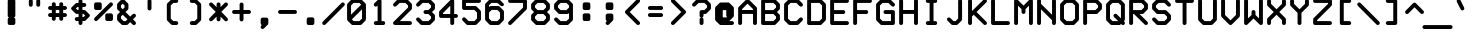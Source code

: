 SplineFontDB: 3.0
FontName: FifteenTwenty-Bold
FullName: FifteenTwenty Bold
FamilyName: FifteenTwenty
Weight: Bold
Copyright: FifteenTwenty Bold\nMade in 2016 by Stewart C. Russell - scruss.com\nLicence: Dual-licensed CC0/WTFPL (srsly)\n
UComments: "Derived from character stroke coordinates from the Commodore 1520 plotter ROM. This has been documented here - http://e4aws.silverdr.com/hacks/6500_1/ - and here - https://github.com/Project-64/reloaded/tree/master/1520/rom+AAoACgAA-This font contains none of the original Commodore coordinates, as they were in a format unusable with current computer systems.+AAoACgAA-Coverage: ASCII."
Version: 001.000
ItalicAngle: 0
UnderlinePosition: -100
UnderlineWidth: 50
Ascent: 800
Descent: 200
InvalidEm: 0
LayerCount: 2
Layer: 0 0 "Back" 1
Layer: 1 0 "Fore" 0
XUID: [1021 97 -2058878127 470374]
FSType: 0
OS2Version: 0
OS2_WeightWidthSlopeOnly: 0
OS2_UseTypoMetrics: 1
CreationTime: 1462799702
ModificationTime: 1462800225
PfmFamily: 17
TTFWeight: 700
TTFWidth: 5
LineGap: 90
VLineGap: 0
OS2TypoAscent: 0
OS2TypoAOffset: 1
OS2TypoDescent: 0
OS2TypoDOffset: 1
OS2TypoLinegap: 90
OS2WinAscent: 0
OS2WinAOffset: 1
OS2WinDescent: 0
OS2WinDOffset: 1
HheadAscent: 0
HheadAOffset: 1
HheadDescent: 0
HheadDOffset: 1
OS2Vendor: 'PfEd'
MarkAttachClasses: 1
DEI: 91125
Encoding: UnicodeFull
Compacted: 1
UnicodeInterp: none
NameList: AGL For New Fonts
DisplaySize: -48
AntiAlias: 1
FitToEm: 1
WinInfo: 0 17 10
BeginPrivate: 0
EndPrivate
BeginChars: 1114112 103

StartChar: exclam
Encoding: 33 33 0
Width: 576
VWidth: 228
Flags: W
HStem: 200 21G<236.5 243> 837 20G<228.5 348.5>
VStem: 193 191<209.406 382.528 395.485 848.615>
LayerCount: 2
Back
Fore
SplineSet
242 857 m 1
 335 857 l 2
 362 857 384 835 384 808 c 2
 384 436 l 2
 384 416 369 395 350 389 c 1
 369 383 384 363 384 343 c 2
 384 250 l 2
 384 223 362 201 335 201 c 2
 250 201 l 2
 248 201 244 200 242 200 c 0
 231 200 215 206 207 214 c 0
 206 215 l 0
 198 223 192 239 192 250 c 0
 192 252 193 256 193 258 c 2
 193 343 l 2
 193 362 207 383 225 389 c 1
 219 391 211 396 207 400 c 0
 206 401 l 0
 198 409 192 425 192 436 c 0
 192 438 193 442 193 444 c 2
 193 808 l 2
 193 835 215 857 242 857 c 1
EndSplineSet
EndChar

StartChar: quotedbl
Encoding: 34 34 1
Width: 576
VWidth: 228
Flags: W
HStem: 665 193<154.719 235.615 340.719 421.615>
VStem: 146 98<673.385 849.615> 332 98<673.385 849.615>
LayerCount: 2
Back
Fore
SplineSet
194 858 m 0
 195 858 l 0
 222 858 244 836 244 809 c 0
 244 808 l 2
 244 715 l 2
 244 714 l 0
 244 687 222 665 195 665 c 0
 168 665 146 687 146 714 c 0
 146 715 l 2
 146 808 l 2
 146 809 l 0
 146 836 167 858 194 858 c 0
380 858 m 0
 381 858 l 0
 408 858 430 836 430 809 c 0
 430 808 l 2
 430 715 l 2
 430 714 l 0
 430 687 408 665 381 665 c 0
 354 665 332 687 332 714 c 0
 332 715 l 2
 332 808 l 2
 332 809 l 0
 332 836 353 858 380 858 c 0
EndSplineSet
EndChar

StartChar: numbersign
Encoding: 35 35 2
Width: 576
VWidth: 228
Flags: W
HStem: 387 98<60.7012 146 244 332 430 515.299> 573 98<60.7012 146 244 332 430 515.299>
VStem: 146 98<302.058 387 485 573 671 757.265> 332 98<302.058 387 485 573 671 755.942>
LayerCount: 2
Back
Fore
SplineSet
194 765 m 0
 196 765 l 0
 223 765 244 743 244 716 c 0
 244 715 l 2
 244 671 l 1
 332 671 l 1
 332 715 l 2
 332 716 l 0
 332 743 355 765 382 765 c 0
 409 765 430 743 430 716 c 0
 430 715 l 2
 430 671 l 1
 474 671 l 2
 501 671 524 649 524 622 c 0
 524 595 501 573 474 573 c 0
 430 573 l 1
 430 485 l 1
 474 485 l 2
 501 485 524 463 524 436 c 0
 524 409 501 387 474 387 c 0
 430 387 l 1
 430 343 l 2
 430 342 l 0
 430 315 409 293 382 293 c 0
 355 293 332 315 332 342 c 0
 332 343 l 2
 332 387 l 1
 244 387 l 1
 244 343 l 2
 244 342 l 0
 244 315 223 293 196 293 c 0
 169 293 146 315 146 342 c 0
 146 343 l 2
 146 387 l 1
 102 387 l 2
 75 387 52 409 52 436 c 0
 52 463 75 485 102 485 c 0
 146 485 l 1
 146 573 l 1
 102 573 l 2
 75 573 52 595 52 622 c 0
 52 649 75 671 102 671 c 0
 146 671 l 1
 146 715 l 2
 146 716 l 0
 146 743 167 765 194 765 c 0
244 573 m 1
 244 485 l 1
 332 485 l 1
 332 573 l 1
 244 573 l 1
EndSplineSet
EndChar

StartChar: dollar
Encoding: 36 36 3
Width: 576
VWidth: 228
Flags: W
HStem: 200 21G<274.5 301.5> 294 98<153.385 239 337 361> 480 98<215 239 337 361> 666 98<215 239 337 422.615> 838 20G<273.5 301.5>
VStem: 239 98<208.385 294 392 480 578 666 764 849.615>
LayerCount: 2
Back
Fore
SplineSet
287 858 m 0
 288 858 l 0
 315 858 337 836 337 809 c 0
 337 808 l 2
 337 764 l 1
 381 764 l 2
 382 764 l 0
 409 764 431 742 431 715 c 0
 431 688 409 666 382 666 c 0
 381 666 l 2
 337 666 l 1
 337 578 l 1
 381 578 l 2
 392 578 408 571 416 563 c 2
 509 470 l 2
 517 462 523 447 523 436 c 0
 523 425 517 409 509 401 c 2
 416 308 l 2
 408 300 392 294 381 294 c 2
 337 294 l 1
 337 250 l 2
 337 249 l 0
 337 222 315 200 288 200 c 0
 261 200 239 222 239 249 c 0
 239 250 l 2
 239 294 l 1
 195 294 l 2
 194 294 l 0
 167 294 145 316 145 343 c 0
 145 370 167 392 194 392 c 0
 195 392 l 2
 239 392 l 1
 239 480 l 1
 195 480 l 2
 184 480 168 486 160 494 c 2
 67 587 l 2
 59 595 53 611 53 622 c 0
 53 633 59 648 67 656 c 2
 160 749 l 2
 168 757 184 764 195 764 c 2
 239 764 l 1
 239 808 l 2
 239 809 l 0
 239 836 260 858 287 858 c 0
215 666 m 1
 171 622 l 1
 215 578 l 1
 239 578 l 1
 239 666 l 1
 215 666 l 1
337 480 m 1
 337 392 l 1
 361 392 l 1
 405 436 l 1
 361 480 l 1
 337 480 l 1
EndSplineSet
EndChar

StartChar: percent
Encoding: 37 37 4
Width: 576
VWidth: 228
Flags: W
HStem: 294 191<346.38 515.299> 573 191<60.7012 229.618>
VStem: 52 192<582.058 748.62> 52 178<582.058 754.942> 332 192<303.058 469.62> 346 178<303.058 475.942>
LayerCount: 2
Back
Fore
SplineSet
194 765 m 0xe0
 205 765 222 759 230 751 c 0
 230 750 l 0
 230 749 l 0xd0
 238 741 244 726 244 715 c 0
 244 713 244 709 244 707 c 2
 244 622 l 2
 244 595 223 573 196 573 c 2
 102 573 l 2
 75 573 52 595 52 622 c 2
 52 715 l 2
 52 742 75 764 102 764 c 2
 188 764 l 2
 190 764 192 765 194 765 c 0xe0
474 764 m 0
 501 764 524 742 524 715 c 0xd4
 524 704 516 688 508 680 c 2
 136 308 l 2
 128 300 113 293 102 293 c 0
 75 293 52 315 52 342 c 0
 52 353 60 369 68 377 c 2
 440 749 l 2
 448 757 463 764 474 764 c 0
380 485 m 0
 382 485 388 485 390 485 c 2
 474 485 l 2
 501 485 524 463 524 436 c 2
 524 343 l 2
 524 316 501 294 474 294 c 2
 382 294 l 2
 355 294 332 316 332 343 c 2
 332 428 l 2
 332 430 332 434 332 436 c 0xc8
 332 447 338 462 346 470 c 0
 346 471 l 0
 354 479 369 485 380 485 c 0
EndSplineSet
EndChar

StartChar: ampersand
Encoding: 38 38 5
Width: 576
VWidth: 228
Flags: W
HStem: 201 98<214 268> 837 20G<188.5 199.5>
VStem: 52 98<363 415 642 695> 238 98<642 695>
LayerCount: 2
Back
Fore
SplineSet
194 857 m 0
 205 857 222 850 230 842 c 2
 322 749 l 2
 330 741 336 726 336 715 c 2
 336 622 l 2
 336 611 330 595 322 587 c 2
 264 529 l 1
 380 412 l 1
 438 470 l 2
 446 478 463 485 474 485 c 0
 501 485 524 463 524 436 c 0
 524 425 516 409 508 401 c 2
 450 343 l 1
 508 284 l 2
 516 276 524 260 524 249 c 0
 524 222 501 200 474 200 c 0
 463 200 446 207 438 215 c 2
 380 273 l 1
 322 215 l 2
 314 207 299 201 288 201 c 2
 194 201 l 2
 183 201 168 207 160 215 c 2
 66 308 l 2
 58 316 52 332 52 343 c 2
 52 436 l 2
 52 447 58 462 66 470 c 2
 126 529 l 1
 66 587 l 2
 58 595 52 611 52 622 c 2
 52 715 l 2
 52 726 58 741 66 749 c 2
 160 842 l 2
 168 850 183 857 194 857 c 0
194 739 m 1
 150 695 l 1
 150 642 l 1
 194 598 l 1
 238 642 l 1
 238 695 l 1
 194 739 l 1
194 459 m 1
 150 415 l 1
 150 363 l 1
 214 299 l 1
 268 299 l 1
 312 343 l 1
 194 459 l 1
EndSplineSet
EndChar

StartChar: quotesingle
Encoding: 39 39 6
Width: 576
VWidth: 228
Flags: W
HStem: 572 286<247.719 328.615>
VStem: 239 98<580.385 849.615>
LayerCount: 2
Back
Fore
SplineSet
287 858 m 0
 288 858 l 0
 315 858 337 836 337 809 c 0
 337 808 l 2
 337 622 l 2
 337 621 l 0
 337 594 315 572 288 572 c 0
 261 572 239 594 239 621 c 0
 239 622 l 2
 239 808 l 2
 239 809 l 0
 239 836 260 858 287 858 c 0
EndSplineSet
EndChar

StartChar: parenleft
Encoding: 40 40 7
Width: 576
VWidth: 228
Flags: W
HStem: 201 98<308 421.932> 759 98<308 421.932>
VStem: 146 98<363 695>
LayerCount: 2
Back
Fore
SplineSet
288 857 m 0
 380 857 l 2
 382 857 l 0
 409 857 430 835 430 808 c 0
 430 781 409 759 382 759 c 0
 380 759 l 2
 308 759 l 1
 244 695 l 1
 244 363 l 1
 308 299 l 1
 380 299 l 2
 382 299 l 0
 409 299 430 277 430 250 c 0
 430 223 409 201 382 201 c 0
 380 201 l 2
 288 201 l 2
 277 201 260 207 252 215 c 2
 160 308 l 2
 152 316 146 332 146 343 c 2
 146 715 l 2
 146 726 152 741 160 749 c 2
 252 842 l 2
 260 850 277 857 288 857 c 0
EndSplineSet
EndChar

StartChar: parenright
Encoding: 41 41 8
Width: 576
VWidth: 228
Flags: W
HStem: 201 98<154.068 268> 759 98<154.068 268>
VStem: 332 98<363 695>
LayerCount: 2
Back
Fore
SplineSet
196 857 m 1
 288 857 l 2
 299 857 314 850 322 842 c 2
 416 749 l 2
 424 741 430 726 430 715 c 2
 430 343 l 2
 430 332 424 316 416 308 c 2
 322 215 l 2
 314 207 299 201 288 201 c 2
 196 201 l 2
 194 201 l 0
 167 201 146 223 146 250 c 0
 146 277 167 299 194 299 c 0
 196 299 l 2
 268 299 l 1
 332 363 l 1
 332 695 l 1
 268 759 l 1
 196 759 l 2
 194 759 l 0
 167 759 146 781 146 808 c 0
 146 835 167 857 194 857 c 0
 196 857 l 1
EndSplineSet
EndChar

StartChar: asterisk
Encoding: 42 42 9
Width: 576
VWidth: 228
Flags: W
VStem: 240 98<302.058 410 647 755.942>
LayerCount: 2
Back
Fore
SplineSet
288 765 m 0
 315 765 338 743 338 716 c 0
 338 715 l 2
 338 647 l 1
 440 749 l 2
 448 757 463 764 474 764 c 0
 501 764 524 742 524 715 c 0
 524 704 516 688 508 680 c 2
 358 529 l 1
 508 377 l 2
 516 369 524 353 524 342 c 0
 524 315 501 293 474 293 c 0
 463 293 448 300 440 308 c 2
 338 410 l 1
 338 343 l 2
 338 342 l 0
 338 315 315 293 288 293 c 0
 261 293 240 315 240 342 c 0
 240 343 l 2
 240 410 l 1
 136 308 l 2
 128 300 113 293 102 293 c 0
 75 293 52 315 52 342 c 0
 52 353 60 369 68 377 c 2
 218 529 l 1
 68 680 l 2
 60 688 52 704 52 715 c 0
 52 742 75 764 102 764 c 0
 113 764 128 757 136 749 c 2
 240 647 l 1
 240 715 l 2
 240 716 l 0
 240 743 261 765 288 765 c 0
EndSplineSet
EndChar

StartChar: plus
Encoding: 43 43 10
Width: 576
VWidth: 228
Flags: W
HStem: 480 98<60.7012 240 338 515.299>
VStem: 240 98<302.058 480 578 755.942>
LayerCount: 2
Back
Fore
SplineSet
288 765 m 0
 315 765 338 743 338 716 c 0
 338 715 l 2
 338 578 l 1
 474 578 l 2
 501 578 524 556 524 529 c 0
 524 502 501 480 474 480 c 0
 338 480 l 1
 338 343 l 2
 338 342 l 0
 338 315 315 293 288 293 c 0
 261 293 240 315 240 342 c 0
 240 343 l 2
 240 480 l 1
 102 480 l 2
 75 480 52 502 52 529 c 0
 52 556 75 578 102 578 c 0
 240 578 l 1
 240 715 l 2
 240 716 l 0
 240 743 261 765 288 765 c 0
EndSplineSet
EndChar

StartChar: comma
Encoding: 44 44 11
Width: 576
VWidth: 228
Flags: W
HStem: 107 285<221.953 282.953>
VStem: 192 192<209.609 383.615>
LayerCount: 2
Back
Fore
SplineSet
241 392 m 2
 335 392 l 2
 362 392 384 370 384 343 c 2
 384 258 l 2
 384 256 384 252 384 250 c 0
 384 237 376 219 365 211 c 2
 276 122 l 2
 268 114 252 107 241 107 c 0
 214 107 192 129 192 156 c 0
 192 167 199 183 207 191 c 2
 221 205 l 1
 205 212 192 233 192 250 c 2
 192 343 l 2
 192 370 214 392 241 392 c 2
EndSplineSet
EndChar

StartChar: hyphen
Encoding: 45 45 12
Width: 576
VWidth: 228
Flags: W
HStem: 480 98<60.7012 515.299>
LayerCount: 2
Back
Fore
SplineSet
102 578 m 0
 474 578 l 2
 501 578 524 556 524 529 c 0
 524 502 501 480 474 480 c 0
 102 480 l 2
 75 480 52 502 52 529 c 0
 52 556 75 578 102 578 c 0
EndSplineSet
EndChar

StartChar: period
Encoding: 46 46 13
Width: 576
VWidth: 228
Flags: W
HStem: 201 191<201.406 375.615>
VStem: 193 191<209.406 383.615>
LayerCount: 2
Back
Fore
SplineSet
242 392 m 1
 335 392 l 2
 362 392 384 370 384 343 c 2
 384 250 l 2
 384 223 362 201 335 201 c 2
 250 201 l 2
 248 201 244 200 242 200 c 0
 231 200 215 206 207 214 c 0
 206 215 l 0
 198 223 192 239 192 250 c 0
 192 252 193 256 193 258 c 2
 193 343 l 2
 193 370 215 392 242 392 c 1
EndSplineSet
EndChar

StartChar: slash
Encoding: 47 47 14
Width: 576
VWidth: 228
Flags: W
HStem: 200 21G<41.5 60.5>
LayerCount: 2
Back
Fore
SplineSet
520 764 m 0
 521 764 l 0
 548 764 570 742 570 715 c 0
 570 704 563 688 555 680 c 2
 90 215 l 2
 82 207 66 200 55 200 c 0
 28 200 6 222 6 249 c 0
 6 260 13 276 21 284 c 2
 486 749 l 2
 494 757 509 764 520 764 c 0
EndSplineSet
EndChar

StartChar: zero
Encoding: 48 48 15
Width: 576
VWidth: 228
Flags: W
HStem: 201 98<216 360> 759 98<216 360>
VStem: 52 98<461 695> 426 98<363 597>
LayerCount: 2
Back
Fore
SplineSet
194 857 m 0
 382 857 l 2
 393 857 408 850 416 842 c 2
 504 754 l 2
 514 746 522 729 522 716 c 0
 524 715 l 0
 524 343 l 2
 524 332 516 316 508 308 c 2
 416 215 l 2
 408 207 393 201 382 201 c 2
 194 201 l 2
 183 201 168 207 160 215 c 2
 72 303 l 2
 61 311 52 328 52 342 c 0
 52 344 52 347 52 349 c 2
 52 715 l 2
 52 726 60 741 68 749 c 2
 160 842 l 2
 168 850 183 857 194 857 c 0
216 759 m 1
 150 695 l 1
 150 461 l 1
 404 715 l 1
 360 759 l 1
 216 759 l 1
426 597 m 1
 172 343 l 1
 216 299 l 1
 360 299 l 1
 426 363 l 1
 426 597 l 1
EndSplineSet
EndChar

StartChar: one
Encoding: 49 49 16
Width: 576
VWidth: 228
Flags: W
HStem: 201 98<154.068 240 338 421.932> 837 20G<280.5 301.5>
VStem: 146 284<208.735 291.265> 240 98<299 690>
LayerCount: 2
Back
Fore
SplineSet
286 857 m 0xe0
 288 857 l 0
 315 857 338 835 338 808 c 2
 338 299 l 1xd0
 382 299 l 2
 409 299 430 277 430 250 c 0
 430 223 409 201 382 201 c 0
 296 201 l 2
 294 201 290 200 288 200 c 0
 286 200 282 201 280 201 c 2
 196 201 l 2
 194 201 l 0
 167 201 146 223 146 250 c 0xe0
 146 277 167 299 194 299 c 0
 196 299 l 2
 240 299 l 1
 240 690 l 1xd0
 230 680 l 2
 222 672 205 665 194 665 c 0
 167 665 146 687 146 714 c 0
 146 725 152 741 160 749 c 2
 254 842 l 2
 262 850 275 857 286 857 c 0xe0
EndSplineSet
EndChar

StartChar: two
Encoding: 50 50 17
Width: 576
VWidth: 228
Flags: W
HStem: 201 98<220 515.299> 759 98<216 360>
VStem: 426 98<642 695>
LayerCount: 2
Back
Fore
SplineSet
196 857 m 0
 382 857 l 2
 393 857 408 850 416 842 c 2
 508 749 l 2
 516 741 524 726 524 715 c 2
 524 622 l 2
 524 611 516 595 508 587 c 2
 220 299 l 1
 474 299 l 2
 501 299 524 277 524 250 c 0
 524 223 501 201 474 201 c 0
 102 201 l 2
 75 201 52 223 52 250 c 0
 52 261 60 276 68 284 c 2
 426 642 l 1
 426 695 l 1
 360 759 l 1
 216 759 l 1
 136 680 l 2
 128 672 113 665 102 665 c 0
 75 665 52 687 52 714 c 0
 52 725 60 741 68 749 c 2
 160 842 l 2
 168 850 185 857 196 857 c 0
EndSplineSet
EndChar

StartChar: three
Encoding: 51 51 18
Width: 576
VWidth: 228
Flags: W
HStem: 201 98<216 360> 480 98<246.701 360> 759 98<216 360>
VStem: 426 98<363 415 642 695>
CounterMasks: 1 e0
LayerCount: 2
Back
Fore
SplineSet
196 857 m 0
 382 857 l 2
 393 857 408 850 416 842 c 2
 508 749 l 2
 516 741 524 726 524 715 c 2
 524 622 l 2
 524 611 516 595 508 587 c 2
 450 529 l 1
 508 470 l 2
 516 462 524 447 524 436 c 2
 524 343 l 2
 524 332 516 316 508 308 c 2
 416 215 l 2
 408 207 393 201 382 201 c 2
 196 201 l 2
 185 201 168 207 160 215 c 2
 68 308 l 2
 60 316 52 332 52 343 c 0
 52 370 75 392 102 392 c 0
 113 392 128 385 136 377 c 2
 216 299 l 1
 360 299 l 1
 426 363 l 1
 426 415 l 1
 360 480 l 1
 288 480 l 2
 261 480 238 502 238 529 c 0
 238 556 261 578 288 578 c 0
 360 578 l 1
 426 642 l 1
 426 695 l 1
 360 759 l 1
 216 759 l 1
 136 680 l 2
 128 672 113 665 102 665 c 0
 75 665 52 687 52 714 c 0
 52 725 60 741 68 749 c 2
 160 842 l 2
 168 850 185 857 196 857 c 0
EndSplineSet
EndChar

StartChar: four
Encoding: 52 52 19
Width: 576
VWidth: 228
Flags: W
HStem: 200 21G<366.5 393.5> 387 98<150 332 430 515.299> 837 20G<374.5 393.5>
VStem: 332 98<209.058 387 485 690>
LayerCount: 2
Back
Fore
SplineSet
380 857 m 0
 407 857 430 835 430 808 c 2
 430 485 l 1
 474 485 l 2
 501 485 524 463 524 436 c 0
 524 409 501 387 474 387 c 0
 430 387 l 1
 430 250 l 2
 430 249 l 0
 430 222 407 200 380 200 c 0
 353 200 332 222 332 249 c 0
 332 250 l 2
 332 387 l 1
 102 387 l 2
 75 387 52 409 52 436 c 2
 52 529 l 2
 52 540 58 555 66 563 c 2
 346 842 l 2
 354 850 369 857 380 857 c 0
332 690 m 1
 150 508 l 1
 150 485 l 1
 332 485 l 1
 332 690 l 1
EndSplineSet
EndChar

StartChar: five
Encoding: 53 53 20
Width: 576
VWidth: 228
Flags: W
HStem: 201 98<216 360> 573 98<150 360> 759 98<150 515.299>
VStem: 52 98<671 759> 426 98<363 508>
LayerCount: 2
Back
Fore
SplineSet
102 857 m 1
 474 857 l 2
 501 857 524 835 524 808 c 0
 524 781 501 759 474 759 c 0
 150 759 l 1
 150 671 l 1
 382 671 l 2
 393 671 408 664 416 656 c 2
 508 563 l 2
 516 555 524 540 524 529 c 2
 524 343 l 2
 524 332 516 316 508 308 c 2
 416 215 l 2
 408 207 393 201 382 201 c 2
 196 201 l 2
 185 201 168 207 160 215 c 2
 68 308 l 2
 60 316 52 332 52 343 c 0
 52 370 75 392 102 392 c 0
 113 392 128 385 136 377 c 2
 216 299 l 1
 360 299 l 1
 426 363 l 1
 426 508 l 1
 360 573 l 1
 102 573 l 2
 75 573 52 595 52 622 c 2
 52 808 l 2
 52 835 75 857 102 857 c 1
EndSplineSet
EndChar

StartChar: six
Encoding: 54 54 21
Width: 576
VWidth: 228
Flags: W
HStem: 201 98<216 360> 573 98<216 360> 759 98<216 360>
VStem: 52 98<363 508 647 695> 426 98<363 508>
LayerCount: 2
Back
Fore
SplineSet
194 857 m 0
 382 857 l 2
 393 857 408 850 416 842 c 2
 508 749 l 2
 516 741 524 725 524 714 c 0
 524 687 501 665 474 665 c 0
 463 665 448 672 440 680 c 2
 360 759 l 1
 216 759 l 1
 150 695 l 1
 150 647 l 1
 160 656 l 2
 168 664 183 671 194 671 c 2
 382 671 l 2
 393 671 408 664 416 656 c 2
 508 563 l 2
 516 555 524 540 524 529 c 2
 524 343 l 2
 524 332 516 316 508 308 c 2
 416 215 l 2
 408 207 393 201 382 201 c 2
 194 201 l 2
 183 201 168 207 160 215 c 2
 68 308 l 2
 60 316 52 332 52 343 c 2
 52 522 l 2
 52 524 52 526 52 528 c 0
 52 530 52 533 52 535 c 2
 52 715 l 2
 52 726 60 741 68 749 c 2
 160 842 l 2
 168 850 183 857 194 857 c 0
216 573 m 1
 150 508 l 1
 150 363 l 1
 216 299 l 1
 360 299 l 1
 426 363 l 1
 426 508 l 1
 360 573 l 1
 216 573 l 1
EndSplineSet
EndChar

StartChar: seven
Encoding: 55 55 22
Width: 576
VWidth: 228
Flags: W
HStem: 200 21G<88.5 107.5> 759 98<60.7012 426>
VStem: 426 98<642 759>
LayerCount: 2
Back
Fore
SplineSet
102 857 m 0
 474 857 l 2
 501 857 524 835 524 808 c 2
 524 622 l 2
 524 611 516 595 508 587 c 2
 136 215 l 2
 128 207 113 200 102 200 c 0
 75 200 52 222 52 249 c 0
 52 260 60 276 68 284 c 2
 426 642 l 1
 426 759 l 1
 102 759 l 2
 75 759 52 781 52 808 c 0
 52 835 75 857 102 857 c 0
EndSplineSet
EndChar

StartChar: eight
Encoding: 56 56 23
Width: 576
VWidth: 228
Flags: W
HStem: 201 98<215 361> 480 98<215 361> 759 98<215 361>
VStem: 53 98<363 415 642 695> 425 98<363 415 642 695>
CounterMasks: 1 e0
LayerCount: 2
Back
Fore
SplineSet
195 857 m 0
 381 857 l 2
 392 857 408 850 416 842 c 2
 509 749 l 2
 517 741 523 726 523 715 c 2
 523 622 l 2
 523 611 517 595 509 587 c 2
 450 529 l 1
 509 470 l 2
 517 462 523 447 523 436 c 2
 523 343 l 2
 523 332 517 316 509 308 c 2
 416 215 l 2
 408 207 392 201 381 201 c 2
 195 201 l 2
 184 201 168 207 160 215 c 2
 67 308 l 2
 59 316 53 332 53 343 c 2
 53 436 l 2
 53 447 59 462 67 470 c 2
 126 529 l 1
 67 587 l 2
 59 595 53 611 53 622 c 2
 53 715 l 2
 53 726 59 741 67 749 c 2
 160 842 l 2
 168 850 184 857 195 857 c 0
215 759 m 1
 151 695 l 1
 151 642 l 1
 215 578 l 1
 361 578 l 1
 425 642 l 1
 425 695 l 1
 361 759 l 1
 215 759 l 1
215 480 m 1
 151 415 l 1
 151 363 l 1
 215 299 l 1
 361 299 l 1
 425 363 l 1
 425 415 l 1
 361 480 l 1
 215 480 l 1
EndSplineSet
EndChar

StartChar: nine
Encoding: 57 57 24
Width: 576
VWidth: 228
Flags: W
HStem: 201 98<216 360> 480 98<216 360> 759 98<216 360>
VStem: 52 98<642 695> 426 98<363 503 642 695>
CounterMasks: 1 e0
LayerCount: 2
Back
Fore
SplineSet
196 857 m 0
 382 857 l 2
 393 857 408 850 416 842 c 2
 508 749 l 2
 516 741 524 726 524 715 c 2
 524 629 l 2
 524 627 524 624 524 622 c 0
 524 620 524 618 524 616 c 2
 524 343 l 2
 524 332 516 316 508 308 c 2
 416 215 l 2
 408 207 393 201 382 201 c 2
 196 201 l 2
 185 201 168 207 160 215 c 2
 68 308 l 2
 60 316 52 332 52 343 c 0
 52 370 75 392 102 392 c 0
 113 392 128 385 136 377 c 2
 216 299 l 1
 360 299 l 1
 426 363 l 1
 426 503 l 1
 416 494 l 2
 408 486 393 480 382 480 c 2
 196 480 l 2
 185 480 168 486 160 494 c 2
 68 587 l 2
 60 595 52 611 52 622 c 2
 52 715 l 2
 52 726 60 741 68 749 c 2
 160 842 l 2
 168 850 185 857 196 857 c 0
216 759 m 1
 150 695 l 1
 150 642 l 1
 216 578 l 1
 360 578 l 1
 426 642 l 1
 426 695 l 1
 360 759 l 1
 216 759 l 1
EndSplineSet
EndChar

StartChar: colon
Encoding: 58 58 25
Width: 576
VWidth: 228
Flags: W
HStem: 294 191<201.406 375.615> 573 191<201.406 375.615>
VStem: 193 191<302.406 476.615 581.406 755.615>
LayerCount: 2
Back
Fore
SplineSet
242 764 m 0
 335 764 l 2
 362 764 384 742 384 715 c 2
 384 622 l 2
 384 595 362 573 335 573 c 2
 250 573 l 2
 248 573 244 572 242 572 c 0
 231 572 215 578 207 586 c 0
 206 587 l 0
 198 595 192 611 192 622 c 0
 192 624 193 628 193 630 c 2
 193 715 l 2
 193 742 215 764 242 764 c 0
242 485 m 1
 335 485 l 2
 362 485 384 463 384 436 c 2
 384 343 l 2
 384 316 362 294 335 294 c 2
 250 294 l 2
 248 294 244 293 242 293 c 0
 231 293 215 299 207 307 c 0
 206 308 l 0
 198 316 192 332 192 343 c 0
 192 345 193 349 193 351 c 2
 193 436 l 2
 193 463 215 485 242 485 c 1
EndSplineSet
EndChar

StartChar: semicolon
Encoding: 59 59 26
Width: 576
VWidth: 228
Flags: W
HStem: 200 21G<227.5 246.5> 573 191<201.385 369.984>
VStem: 193 191<302.609 476.615 588.38 755.615> 193 177<587 755.615>
LayerCount: 2
Back
Fore
SplineSet
242 764 m 0xe0
 335 764 l 2
 362 764 384 742 384 715 c 2
 384 630 l 2
 384 628 384 624 384 622 c 0xe0
 384 611 378 596 370 588 c 0
 370 587 l 0xd0
 369 586 l 0
 361 578 346 572 335 572 c 0
 333 572 329 573 327 573 c 2
 242 573 l 2
 215 573 193 595 193 622 c 2
 193 715 l 2
 193 742 215 764 242 764 c 0xe0
242 485 m 2
 335 485 l 2
 362 485 384 463 384 436 c 2
 384 351 l 2
 384 349 384 345 384 343 c 0
 384 330 376 312 365 304 c 2
 276 215 l 2
 268 207 252 200 241 200 c 0
 214 200 192 222 192 249 c 0
 192 260 199 276 207 284 c 2
 221 298 l 1
 205 305 193 326 193 343 c 2
 193 436 l 2
 193 463 215 485 242 485 c 2
EndSplineSet
EndChar

StartChar: less
Encoding: 60 60 27
Width: 576
VWidth: 228
Flags: W
HStem: 200 21G<422.5 441.5> 837 20G<420.5 441.5>
LayerCount: 2
Back
Fore
SplineSet
426 857 m 0
 428 857 l 0
 455 857 477 835 477 808 c 0
 477 797 470 781 462 773 c 2
 217 529 l 1
 462 284 l 2
 470 276 477 260 477 249 c 0
 477 222 455 200 428 200 c 0
 417 200 400 207 392 215 c 2
 113 494 l 2
 105 502 99 518 99 529 c 0
 99 540 105 555 113 563 c 2
 392 842 l 2
 400 850 415 857 426 857 c 0
EndSplineSet
EndChar

StartChar: equal
Encoding: 61 61 28
Width: 576
VWidth: 228
Flags: W
HStem: 387 98<107.385 468.615> 573 98<107.385 468.615>
LayerCount: 2
Back
Fore
SplineSet
149 671 m 2
 428 671 l 2
 455 671 477 649 477 622 c 0
 477 595 455 573 428 573 c 0
 149 573 l 2
 148 573 l 0
 121 573 99 595 99 622 c 0
 99 649 121 671 148 671 c 0
 149 671 l 2
149 485 m 2
 428 485 l 2
 455 485 477 463 477 436 c 0
 477 409 455 387 428 387 c 0
 149 387 l 2
 148 387 l 0
 121 387 99 409 99 436 c 0
 99 463 121 485 148 485 c 0
 149 485 l 2
EndSplineSet
EndChar

StartChar: greater
Encoding: 62 62 29
Width: 576
VWidth: 228
Flags: W
HStem: 200 21G<134.5 153.5> 837 20G<134.5 153.5>
LayerCount: 2
Back
Fore
SplineSet
148 857 m 0
 159 857 175 850 183 842 c 2
 462 563 l 2
 470 555 477 540 477 529 c 0
 477 518 470 502 462 494 c 2
 183 215 l 2
 175 207 159 200 148 200 c 0
 121 200 99 222 99 249 c 0
 99 260 106 276 114 284 c 2
 358 529 l 1
 114 773 l 2
 106 781 99 797 99 808 c 0
 99 835 121 857 148 857 c 0
EndSplineSet
EndChar

StartChar: question
Encoding: 63 63 30
Width: 576
VWidth: 228
Flags: W
HStem: 200 21G<274.5 301.5> 759 98<216 360>
VStem: 240 98<209.058 383.243 394.757 480> 426 98<642 695>
LayerCount: 2
Back
Fore
SplineSet
196 857 m 0
 382 857 l 2
 393 857 408 850 416 842 c 2
 508 749 l 2
 516 741 524 726 524 715 c 2
 524 622 l 2
 524 611 516 595 508 587 c 2
 416 494 l 2
 408 486 393 480 382 480 c 2
 338 480 l 1
 338 436 l 2
 338 435 l 0
 338 416 324 396 306 389 c 1
 324 382 338 362 338 343 c 0
 338 250 l 2
 338 249 l 0
 338 222 315 200 288 200 c 0
 261 200 240 222 240 249 c 0
 240 250 l 2
 240 343 l 2
 240 362 252 382 270 389 c 1
 252 396 240 416 240 435 c 0
 240 436 l 2
 240 529 l 2
 240 556 261 578 288 578 c 2
 360 578 l 1
 426 642 l 1
 426 695 l 1
 360 759 l 1
 216 759 l 1
 136 680 l 2
 128 672 113 665 102 665 c 0
 75 665 52 687 52 714 c 0
 52 725 60 741 68 749 c 2
 160 842 l 2
 168 850 185 857 196 857 c 0
EndSplineSet
EndChar

StartChar: at
Encoding: 64 64 31
Width: 576
VWidth: 228
Flags: W
HStem: 201 191<244 358> 201 98<402 515.299>
VStem: 52 192<392 573> 332 190<395.188 573>
LayerCount: 2
Back
Fore
SplineSet
194 764 m 2x70
 380 764 l 2
 391 764 408 757 416 749 c 2
 508 656 l 2
 516 648 522 633 522 622 c 2
 522 436 l 2
 522 425 516 409 508 401 c 2
 416 308 l 2
 413 305 406 301 402 299 c 2
 474 299 l 2
 501 299 524 277 524 250 c 0
 524 223 501 201 474 201 c 0
 194 201 l 2
 183 201 168 207 160 215 c 2
 66 308 l 2
 58 316 52 332 52 343 c 2
 52 622 l 2
 52 633 58 648 66 656 c 2
 160 749 l 2
 168 757 183 764 194 764 c 2x70
244 573 m 1
 244 392 l 1
 358 392 l 1xb0
 344 400 332 419 332 435 c 0
 332 436 l 2
 332 573 l 1
 244 573 l 1
EndSplineSet
EndChar

StartChar: A
Encoding: 65 65 32
Width: 576
VWidth: 228
Flags: W
HStem: 200 21G<88.5 115.5 460.5 487.5> 480 98<152 426> 837 20G<282.5 293.5>
VStem: 54 98<209.058 480 578 601> 426 98<209.058 480 578 601>
LayerCount: 2
Back
Fore
SplineSet
288 857 m 0
 299 857 314 850 322 842 c 2
 508 656 l 2
 516 648 524 633 524 622 c 2
 524 537 l 2
 524 535 524 531 524 529 c 0
 524 527 524 523 524 521 c 2
 524 250 l 2
 524 249 l 0
 524 222 501 200 474 200 c 0
 447 200 426 222 426 249 c 0
 426 250 l 2
 426 480 l 1
 152 480 l 1
 152 250 l 2
 152 249 l 0
 152 222 129 200 102 200 c 0
 75 200 54 222 54 249 c 0
 54 250 l 2
 54 521 l 2
 54 523 52 527 52 529 c 0
 52 531 54 535 54 537 c 2
 54 622 l 2
 54 633 60 648 68 656 c 2
 254 842 l 2
 262 850 277 857 288 857 c 0
288 739 m 1
 152 601 l 1
 152 578 l 1
 426 578 l 1
 426 601 l 1
 288 739 l 1
EndSplineSet
EndChar

StartChar: B
Encoding: 66 66 33
Width: 576
VWidth: 228
Flags: W
HStem: 201 98<152 360> 480 98<152 360> 759 98<152 360>
VStem: 54 98<299 480 578 759> 426 98<363 415 642 695>
CounterMasks: 1 e0
LayerCount: 2
Back
Fore
SplineSet
102 857 m 0
 382 857 l 2
 393 857 408 850 416 842 c 2
 508 749 l 2
 516 741 524 726 524 715 c 2
 524 622 l 2
 524 611 516 595 508 587 c 2
 450 529 l 1
 508 470 l 2
 516 462 524 447 524 436 c 2
 524 343 l 2
 524 332 516 316 508 308 c 2
 416 215 l 2
 408 207 393 201 382 201 c 2
 110 201 l 2
 108 201 104 200 102 200 c 0
 91 200 76 206 68 214 c 0
 66 215 l 0
 58 223 52 239 52 250 c 0
 52 252 54 256 54 258 c 2
 54 521 l 2
 54 523 52 527 52 529 c 0
 52 531 54 535 54 537 c 2
 54 808 l 2
 54 835 75 857 102 857 c 0
152 759 m 1
 152 578 l 1
 360 578 l 1
 426 642 l 1
 426 695 l 1
 360 759 l 1
 152 759 l 1
152 480 m 1
 152 299 l 1
 360 299 l 1
 426 363 l 1
 426 415 l 1
 360 480 l 1
 152 480 l 1
EndSplineSet
EndChar

StartChar: C
Encoding: 67 67 34
Width: 576
VWidth: 228
Flags: W
HStem: 201 98<214 360> 759 98<214 360>
VStem: 52 98<363 695>
LayerCount: 2
Back
Fore
SplineSet
194 857 m 0
 380 857 l 2
 391 857 408 850 416 842 c 2
 508 749 l 2
 516 741 524 725 524 714 c 0
 524 687 501 665 474 665 c 0
 463 665 446 672 438 680 c 2
 360 759 l 1
 214 759 l 1
 150 695 l 1
 150 363 l 1
 214 299 l 1
 360 299 l 1
 438 377 l 2
 446 385 463 392 474 392 c 0
 501 392 524 370 524 343 c 0
 524 332 516 316 508 308 c 2
 416 215 l 2
 408 207 391 201 380 201 c 2
 194 201 l 2
 183 201 168 207 160 215 c 2
 66 308 l 2
 58 316 52 332 52 343 c 2
 52 715 l 2
 52 726 58 741 66 749 c 2
 160 842 l 2
 168 850 183 857 194 857 c 0
EndSplineSet
EndChar

StartChar: D
Encoding: 68 68 35
Width: 576
VWidth: 228
Flags: W
HStem: 201 98<152 360> 759 98<152 360>
VStem: 54 98<299 759> 426 98<363 695>
LayerCount: 2
Back
Fore
SplineSet
102 857 m 0
 382 857 l 2
 393 857 408 850 416 842 c 2
 508 749 l 2
 516 741 524 726 524 715 c 2
 524 343 l 2
 524 332 516 316 508 308 c 2
 416 215 l 2
 408 207 393 201 382 201 c 2
 110 201 l 2
 108 201 104 200 102 200 c 0
 91 200 76 206 68 214 c 0
 66 215 l 0
 58 223 52 239 52 250 c 0
 52 252 54 256 54 258 c 2
 54 808 l 2
 54 835 75 857 102 857 c 0
152 759 m 1
 152 299 l 1
 360 299 l 1
 426 363 l 1
 426 695 l 1
 360 759 l 1
 152 759 l 1
EndSplineSet
EndChar

StartChar: E
Encoding: 69 69 36
Width: 576
VWidth: 228
Flags: W
HStem: 201 98<152 515.299> 480 98<152 421.932> 759 98<152 515.299>
VStem: 54 98<299 480 578 759>
CounterMasks: 1 e0
LayerCount: 2
Back
Fore
SplineSet
102 857 m 1
 474 857 l 2
 501 857 524 835 524 808 c 0
 524 781 501 759 474 759 c 0
 152 759 l 1
 152 578 l 1
 382 578 l 2
 409 578 430 556 430 529 c 0
 430 502 409 480 382 480 c 0
 152 480 l 1
 152 299 l 1
 474 299 l 2
 501 299 524 277 524 250 c 0
 524 223 501 201 474 201 c 0
 102 201 l 2
 75 201 54 223 54 250 c 2
 54 521 l 2
 54 523 52 527 52 529 c 0
 52 531 54 535 54 537 c 2
 54 808 l 2
 54 835 75 857 102 857 c 1
EndSplineSet
EndChar

StartChar: F
Encoding: 70 70 37
Width: 576
VWidth: 228
Flags: W
HStem: 200 21G<88.5 115.5> 480 98<152 421.932> 759 98<152 515.299>
VStem: 54 98<209.058 480 578 759>
LayerCount: 2
Back
Fore
SplineSet
102 857 m 1
 474 857 l 2
 501 857 524 835 524 808 c 0
 524 781 501 759 474 759 c 0
 152 759 l 1
 152 578 l 1
 382 578 l 2
 409 578 430 556 430 529 c 0
 430 502 409 480 382 480 c 0
 152 480 l 1
 152 250 l 2
 152 249 l 0
 152 222 129 200 102 200 c 0
 75 200 54 222 54 249 c 0
 54 250 l 2
 54 521 l 2
 54 523 52 527 52 529 c 0
 52 531 54 535 54 537 c 2
 54 808 l 2
 54 835 75 857 102 857 c 1
EndSplineSet
EndChar

StartChar: G
Encoding: 71 71 38
Width: 576
VWidth: 228
Flags: W
HStem: 201 98<214 424> 480 98<246.068 424> 759 98<214 360>
VStem: 52 98<363 695> 238 284<487.735 570.265> 424 98<299 480>
CounterMasks: 1 e0
LayerCount: 2
Back
Fore
SplineSet
194 857 m 0xf4
 380 857 l 2
 391 857 408 850 416 842 c 2
 508 749 l 2
 516 741 524 725 524 714 c 0
 524 687 501 665 474 665 c 0
 463 665 446 672 438 680 c 2
 360 759 l 1
 214 759 l 1
 150 695 l 1
 150 363 l 1
 214 299 l 1
 424 299 l 1
 424 480 l 1xf4
 288 480 l 2
 286 480 l 0
 259 480 238 502 238 529 c 0
 238 556 259 578 286 578 c 0
 288 578 l 2
 474 578 l 2
 501 578 522 556 522 529 c 2xf8
 522 250 l 2
 522 223 501 201 474 201 c 2
 194 201 l 2
 183 201 168 207 160 215 c 2
 66 308 l 2
 58 316 52 332 52 343 c 2
 52 715 l 2
 52 726 58 741 66 749 c 2
 160 842 l 2
 168 850 183 857 194 857 c 0xf4
EndSplineSet
EndChar

StartChar: H
Encoding: 72 72 39
Width: 576
VWidth: 228
Flags: W
HStem: 200 21G<88.5 115.5 460.5 487.5> 480 98<152 426> 838 20G<88.5 115.5 460.5 487.5>
VStem: 54 98<209.058 480 578 848.942> 426 98<209.058 480 578 848.942>
LayerCount: 2
Back
Fore
SplineSet
102 858 m 0
 129 858 152 836 152 809 c 0
 152 808 l 2
 152 578 l 1
 426 578 l 1
 426 808 l 2
 426 809 l 0
 426 836 447 858 474 858 c 0
 501 858 524 836 524 809 c 0
 524 808 l 2
 524 537 l 2
 524 535 524 531 524 529 c 0
 524 527 524 523 524 521 c 2
 524 250 l 2
 524 249 l 0
 524 222 501 200 474 200 c 0
 447 200 426 222 426 249 c 0
 426 250 l 2
 426 480 l 1
 152 480 l 1
 152 250 l 2
 152 249 l 0
 152 222 129 200 102 200 c 0
 75 200 54 222 54 249 c 0
 54 250 l 2
 54 521 l 2
 54 523 52 527 52 529 c 0
 52 531 54 535 54 537 c 2
 54 808 l 2
 54 809 l 0
 54 836 75 858 102 858 c 0
EndSplineSet
EndChar

StartChar: I
Encoding: 73 73 40
Width: 576
VWidth: 228
Flags: W
HStem: 201 98<154.068 240 338 421.932> 759 98<154.068 240 338 421.932>
VStem: 240 98<299 759>
LayerCount: 2
Back
Fore
SplineSet
288 858 m 0
 290 858 294 857 296 857 c 2
 382 857 l 2
 409 857 430 835 430 808 c 0
 430 781 409 759 382 759 c 0
 338 759 l 1
 338 299 l 1
 382 299 l 2
 409 299 430 277 430 250 c 0
 430 223 409 201 382 201 c 0
 296 201 l 2
 294 201 290 200 288 200 c 0
 286 200 282 201 280 201 c 2
 196 201 l 2
 194 201 l 0
 167 201 146 223 146 250 c 0
 146 277 167 299 194 299 c 0
 196 299 l 2
 240 299 l 1
 240 759 l 1
 196 759 l 2
 194 759 l 0
 167 759 146 781 146 808 c 0
 146 835 167 857 194 857 c 0
 196 857 l 2
 280 857 l 2
 282 857 286 858 288 858 c 0
EndSplineSet
EndChar

StartChar: J
Encoding: 74 74 41
Width: 576
VWidth: 228
Flags: W
HStem: 201 98<262 314> 838 20G<413.5 441.5>
VStem: 379 98<363 849.615>
LayerCount: 2
Back
Fore
SplineSet
427 858 m 0
 428 858 l 0
 455 858 477 836 477 809 c 0
 477 808 l 2
 477 343 l 2
 477 332 470 316 462 308 c 2
 369 215 l 2
 361 207 346 201 335 201 c 2
 242 201 l 2
 231 201 215 207 207 215 c 2
 114 308 l 2
 106 316 99 332 99 343 c 0
 99 370 121 392 148 392 c 0
 159 392 175 385 183 377 c 2
 262 299 l 1
 314 299 l 1
 379 363 l 1
 379 808 l 2
 379 809 l 0
 379 836 400 858 427 858 c 0
EndSplineSet
EndChar

StartChar: K
Encoding: 75 75 42
Width: 576
VWidth: 228
Flags: W
HStem: 200 21G<88.5 115.5 468.5 487.5> 838 20G<88.5 115.5 468.5 487.5>
VStem: 52 98<209.058 415 554 848.942>
LayerCount: 2
Back
Fore
SplineSet
102 858 m 0
 129 858 150 836 150 809 c 0
 150 808 l 2
 150 554 l 1
 154 558 l 2
 157 562 162 566 166 569 c 2
 440 842 l 2
 448 850 463 857 474 857 c 0
 501 857 524 835 524 808 c 0
 524 797 516 781 508 773 c 2
 264 529 l 1
 508 284 l 2
 516 276 524 260 524 249 c 0
 524 222 501 200 474 200 c 0
 463 200 448 207 440 215 c 2
 194 459 l 1
 150 415 l 1
 150 250 l 2
 150 249 l 0
 150 222 129 200 102 200 c 0
 75 200 52 222 52 249 c 0
 52 250 l 2
 52 429 l 2
 52 431 52 433 52 435 c 0
 52 437 52 440 52 442 c 2
 52 808 l 2
 52 809 l 0
 52 836 75 858 102 858 c 0
EndSplineSet
EndChar

StartChar: L
Encoding: 76 76 43
Width: 576
VWidth: 228
Flags: W
HStem: 201 98<150 515.299> 838 20G<86.5 115.5>
VStem: 52 98<299 850.265>
LayerCount: 2
Back
Fore
SplineSet
100 858 m 0
 102 858 l 0
 129 858 150 836 150 809 c 0
 150 808 l 2
 150 299 l 1
 474 299 l 2
 501 299 524 277 524 250 c 0
 524 223 501 201 474 201 c 0
 102 201 l 2
 75 201 52 223 52 250 c 2
 52 808 l 2
 52 809 l 0
 52 836 73 858 100 858 c 0
EndSplineSet
EndChar

StartChar: M
Encoding: 77 77 44
Width: 576
VWidth: 228
Flags: W
HStem: 200 21G<88.5 115.5 460.5 487.5> 837 20G<87.5 107.5 468.5 487.5>
VStem: 53 98<208.385 690> 239 98<488.385 601> 425 98<208.385 690>
CounterMasks: 1 38
LayerCount: 2
Back
Fore
SplineSet
101 857 m 0
 102 857 l 0
 113 857 129 850 137 842 c 2
 288 691 l 1
 439 842 l 2
 447 850 463 857 474 857 c 0
 501 857 523 835 523 808 c 2
 523 250 l 2
 523 249 l 0
 523 222 501 200 474 200 c 0
 447 200 425 222 425 249 c 0
 425 250 l 2
 425 690 l 1
 337 601 l 1
 337 529 l 2
 337 502 315 480 288 480 c 0
 261 480 239 502 239 529 c 2
 239 601 l 1
 151 690 l 1
 151 250 l 2
 151 249 l 0
 151 222 129 200 102 200 c 0
 75 200 53 222 53 249 c 0
 53 250 l 2
 53 808 l 2
 53 835 74 857 101 857 c 0
EndSplineSet
EndChar

StartChar: N
Encoding: 78 78 45
Width: 576
VWidth: 228
Flags: W
HStem: 200 21G<88.5 115.5 460.5 487.5> 838 20G<88.5 115.5 460.5 487.5>
VStem: 52 98<209.058 597 735 848.942> 426 98<209.058 322 461 848.942>
LayerCount: 2
Back
Fore
SplineSet
102 858 m 0
 129 858 150 836 150 809 c 0
 150 808 l 2
 150 735 l 1
 426 461 l 1
 426 808 l 2
 426 809 l 0
 426 836 447 858 474 858 c 0
 501 858 524 836 524 809 c 0
 524 808 l 2
 524 349 l 2
 524 347 524 344 524 342 c 0
 524 340 524 338 524 336 c 2
 524 250 l 2
 524 249 l 0
 524 222 501 200 474 200 c 0
 447 200 426 222 426 249 c 0
 426 250 l 2
 426 322 l 1
 150 597 l 1
 150 250 l 2
 150 249 l 0
 150 222 129 200 102 200 c 0
 75 200 52 222 52 249 c 0
 52 250 l 2
 52 708 l 2
 52 710 52 713 52 715 c 0
 52 717 52 720 52 722 c 2
 52 808 l 2
 52 809 l 0
 52 836 75 858 102 858 c 0
EndSplineSet
EndChar

StartChar: O
Encoding: 79 79 46
Width: 576
VWidth: 228
Flags: W
HStem: 201 98<216 360> 759 98<216 360>
VStem: 52 98<363 695> 426 98<363 695>
LayerCount: 2
Back
Fore
SplineSet
194 857 m 0
 382 857 l 2
 393 857 408 850 416 842 c 2
 508 749 l 2
 516 741 524 726 524 715 c 2
 524 343 l 2
 524 332 516 316 508 308 c 2
 416 215 l 2
 408 207 393 201 382 201 c 2
 194 201 l 2
 183 201 168 207 160 215 c 2
 72 303 l 2
 66 307 59 316 56 323 c 0
 56 325 l 0
 54 330 52 338 52 343 c 0
 52 345 52 348 52 350 c 2
 52 715 l 2
 52 726 60 741 68 749 c 2
 160 842 l 2
 168 850 183 857 194 857 c 0
216 759 m 1
 150 695 l 1
 150 363 l 1
 216 299 l 1
 360 299 l 1
 426 363 l 1
 426 695 l 1
 360 759 l 1
 216 759 l 1
EndSplineSet
EndChar

StartChar: P
Encoding: 80 80 47
Width: 576
VWidth: 228
Flags: W
HStem: 200 21G<88.5 115.5> 480 98<152 360> 759 98<152 360>
VStem: 54 98<209.058 480 578 759> 426 98<642 695>
LayerCount: 2
Back
Fore
SplineSet
102 857 m 0
 382 857 l 2
 393 857 408 850 416 842 c 2
 508 749 l 2
 516 741 524 726 524 715 c 2
 524 622 l 2
 524 611 516 595 508 587 c 2
 416 494 l 2
 408 486 393 480 382 480 c 2
 152 480 l 1
 152 250 l 2
 152 249 l 0
 152 222 129 200 102 200 c 0
 75 200 54 222 54 249 c 0
 54 250 l 2
 54 521 l 2
 54 523 52 527 52 529 c 0
 52 531 54 535 54 537 c 2
 54 808 l 2
 54 835 75 857 102 857 c 0
152 759 m 1
 152 578 l 1
 360 578 l 1
 426 642 l 1
 426 695 l 1
 360 759 l 1
 152 759 l 1
EndSplineSet
EndChar

StartChar: Q
Encoding: 81 81 48
Width: 576
VWidth: 228
Flags: W
HStem: 201 98<214 356> 759 98<214 360>
VStem: 52 98<363 695> 424 98<368 695>
LayerCount: 2
Back
Fore
SplineSet
194 857 m 0
 380 857 l 2
 391 857 408 850 416 842 c 2
 508 749 l 2
 516 741 522 726 522 715 c 2
 522 343 l 2
 522 332 516 316 508 308 c 2
 496 296 l 1
 508 284 l 2
 516 276 524 260 524 249 c 0
 524 222 501 200 474 200 c 0
 463 200 446 207 438 215 c 2
 428 227 l 1
 420 220 l 2
 416 214 407 208 400 205 c 0
 398 204 l 0
 393 202 385 200 380 200 c 0
 378 200 376 201 374 201 c 2
 194 201 l 2
 183 201 168 207 160 215 c 2
 66 308 l 2
 58 316 52 332 52 343 c 2
 52 715 l 2
 52 726 58 741 66 749 c 2
 160 842 l 2
 168 850 183 857 194 857 c 0
214 759 m 1
 150 695 l 1
 150 363 l 1
 214 299 l 1
 356 299 l 1
 252 401 l 2
 244 409 238 425 238 436 c 0
 238 463 261 485 288 485 c 0
 299 485 314 478 322 470 c 2
 424 368 l 1
 424 695 l 1
 360 759 l 1
 214 759 l 1
EndSplineSet
EndChar

StartChar: R
Encoding: 82 82 49
Width: 576
VWidth: 228
Flags: W
HStem: 200 21G<88.5 115.5 468.5 487.5> 480 98<152 174 314 360> 759 98<152 360>
VStem: 54 98<209.058 480 578 759> 426 98<642 695>
LayerCount: 2
Back
Fore
SplineSet
102 857 m 0
 382 857 l 2
 393 857 408 850 416 842 c 2
 508 749 l 2
 516 741 524 726 524 715 c 2
 524 622 l 2
 524 611 516 595 508 587 c 2
 416 494 l 2
 408 486 393 480 382 480 c 2
 314 480 l 1
 508 284 l 2
 516 276 524 260 524 249 c 0
 524 222 501 200 474 200 c 0
 463 200 448 207 440 215 c 2
 174 480 l 1
 152 480 l 1
 152 250 l 2
 152 249 l 0
 152 222 129 200 102 200 c 0
 75 200 54 222 54 249 c 0
 54 250 l 2
 54 521 l 2
 54 523 52 527 52 529 c 0
 52 531 54 535 54 537 c 2
 54 808 l 2
 54 835 75 857 102 857 c 0
152 759 m 1
 152 578 l 1
 188 578 l 2
 190 578 192 578 194 578 c 0
 196 578 200 578 202 578 c 2
 360 578 l 1
 426 642 l 1
 426 695 l 1
 360 759 l 1
 152 759 l 1
EndSplineSet
EndChar

StartChar: S
Encoding: 83 83 50
Width: 576
VWidth: 228
Flags: W
HStem: 201 98<216 360> 480 98<216 360> 759 98<216 360>
VStem: 52 98<642 695> 426 98<363 415>
CounterMasks: 1 e0
LayerCount: 2
Back
Fore
SplineSet
196 857 m 0
 382 857 l 2
 393 857 408 850 416 842 c 2
 508 749 l 2
 516 741 524 725 524 714 c 0
 524 687 501 665 474 665 c 0
 463 665 448 672 440 680 c 2
 360 759 l 1
 216 759 l 1
 150 695 l 1
 150 642 l 1
 216 578 l 1
 382 578 l 2
 393 578 408 571 416 563 c 2
 508 470 l 2
 516 462 524 447 524 436 c 2
 524 343 l 2
 524 332 516 316 508 308 c 2
 416 215 l 2
 408 207 393 201 382 201 c 2
 196 201 l 2
 185 201 168 207 160 215 c 2
 68 308 l 2
 60 316 52 332 52 343 c 0
 52 370 75 392 102 392 c 0
 113 392 128 385 136 377 c 2
 216 299 l 1
 360 299 l 1
 426 363 l 1
 426 415 l 1
 360 480 l 1
 196 480 l 2
 185 480 168 486 160 494 c 2
 68 587 l 2
 60 595 52 611 52 622 c 2
 52 715 l 2
 52 726 60 741 68 749 c 2
 160 842 l 2
 168 850 185 857 196 857 c 0
EndSplineSet
EndChar

StartChar: T
Encoding: 84 84 51
Width: 576
VWidth: 228
Flags: W
HStem: 200 21G<274.5 301.5> 759 98<60.7012 240 338 515.299>
VStem: 240 98<209.058 759>
LayerCount: 2
Back
Fore
SplineSet
288 858 m 0
 290 858 294 857 296 857 c 2
 474 857 l 2
 501 857 524 835 524 808 c 0
 524 781 501 759 474 759 c 0
 338 759 l 1
 338 250 l 2
 338 249 l 0
 338 222 315 200 288 200 c 0
 261 200 240 222 240 249 c 0
 240 250 l 2
 240 759 l 1
 102 759 l 2
 75 759 52 781 52 808 c 0
 52 835 75 857 102 857 c 0
 280 857 l 2
 282 857 286 858 288 858 c 0
EndSplineSet
EndChar

StartChar: U
Encoding: 85 85 52
Width: 576
VWidth: 228
Flags: W
HStem: 201 98<215 361> 838 20G<87.5 115.5 460.5 487.5>
VStem: 53 98<363 849.615> 425 98<363 849.615>
LayerCount: 2
Back
Fore
SplineSet
101 858 m 0
 102 858 l 0
 129 858 151 836 151 809 c 0
 151 808 l 2
 151 363 l 1
 215 299 l 1
 361 299 l 1
 425 363 l 1
 425 808 l 2
 425 809 l 0
 425 836 447 858 474 858 c 0
 501 858 523 836 523 809 c 0
 523 808 l 2
 523 343 l 2
 523 332 517 316 509 308 c 2
 416 215 l 2
 408 207 392 201 381 201 c 2
 195 201 l 2
 184 201 168 207 160 215 c 2
 67 308 l 2
 59 316 53 332 53 343 c 2
 53 808 l 2
 53 809 l 0
 53 836 74 858 101 858 c 0
EndSplineSet
EndChar

StartChar: V
Encoding: 86 86 53
Width: 576
VWidth: 228
Flags: W
HStem: 201 21G<282.5 293.5> 838 20G<87.5 115.5 460.5 487.5>
VStem: 53 98<456 849.615> 425 98<456 849.615>
LayerCount: 2
Back
Fore
SplineSet
101 858 m 0
 102 858 l 0
 129 858 151 836 151 809 c 0
 151 808 l 2
 151 456 l 1
 288 319 l 1
 425 456 l 1
 425 808 l 2
 425 809 l 0
 425 836 447 858 474 858 c 0
 501 858 523 836 523 809 c 0
 523 808 l 2
 523 436 l 2
 523 425 517 409 509 401 c 2
 323 215 l 2
 315 207 299 201 288 201 c 0
 277 201 261 207 253 215 c 2
 67 401 l 2
 59 409 53 425 53 436 c 2
 53 808 l 2
 53 809 l 0
 53 836 74 858 101 858 c 0
EndSplineSet
EndChar

StartChar: W
Encoding: 87 87 54
Width: 576
VWidth: 228
Flags: W
HStem: 201 21G<88.5 107.5 468.5 487.5> 838 20G<87.5 115.5 460.5 487.5>
VStem: 53 98<368 849.615> 239 98<456 569.615> 425 98<368 849.615>
CounterMasks: 1 38
LayerCount: 2
Back
Fore
SplineSet
101 858 m 0
 102 858 l 0
 129 858 151 836 151 809 c 0
 151 808 l 2
 151 368 l 1
 239 456 l 1
 239 529 l 2
 239 556 261 578 288 578 c 0
 315 578 337 556 337 529 c 0
 337 456 l 1
 425 368 l 1
 425 808 l 2
 425 809 l 0
 425 836 447 858 474 858 c 0
 501 858 523 836 523 809 c 0
 523 808 l 2
 523 250 l 2
 523 223 501 201 474 201 c 0
 463 201 447 207 439 215 c 2
 288 366 l 1
 137 215 l 2
 129 207 113 201 102 201 c 0
 75 201 53 223 53 250 c 2
 53 808 l 2
 53 809 l 0
 53 836 74 858 101 858 c 0
EndSplineSet
EndChar

StartChar: X
Encoding: 88 88 55
Width: 576
VWidth: 228
Flags: W
HStem: 200 21G<88.5 115.5 460.5 487.5> 838 20G<87.5 115.5 460.5 487.5>
VStem: 53 98<208.385 322 735 849.615> 425 98<208.385 322 735 849.615>
LayerCount: 2
Back
Fore
SplineSet
101 858 m 0
 102 858 l 0
 129 858 151 836 151 809 c 0
 151 808 l 2
 151 735 l 1
 288 598 l 1
 425 735 l 1
 425 808 l 2
 425 809 l 0
 425 836 447 858 474 858 c 0
 501 858 523 836 523 809 c 0
 523 808 l 2
 523 715 l 2
 523 704 517 688 509 680 c 2
 357 529 l 1
 509 377 l 2
 517 369 523 354 523 343 c 2
 523 250 l 2
 523 249 l 0
 523 222 501 200 474 200 c 0
 447 200 425 222 425 249 c 0
 425 250 l 2
 425 322 l 1
 288 459 l 1
 151 322 l 1
 151 250 l 2
 151 249 l 0
 151 222 129 200 102 200 c 0
 75 200 53 222 53 249 c 0
 53 250 l 2
 53 343 l 2
 53 354 59 369 67 377 c 2
 219 529 l 1
 67 680 l 2
 59 688 53 704 53 715 c 2
 53 808 l 2
 53 809 l 0
 53 836 74 858 101 858 c 0
EndSplineSet
EndChar

StartChar: Y
Encoding: 89 89 56
Width: 576
VWidth: 228
Flags: W
HStem: 200 21G<274.5 301.5> 838 20G<87.5 115.5 460.5 487.5>
VStem: 53 98<735 849.615> 239 98<208.385 508> 425 98<735 849.615>
CounterMasks: 1 38
LayerCount: 2
Back
Fore
SplineSet
101 858 m 0
 102 858 l 0
 129 858 151 836 151 809 c 0
 151 808 l 2
 151 735 l 1
 288 598 l 1
 425 735 l 1
 425 808 l 2
 425 809 l 0
 425 836 447 858 474 858 c 0
 501 858 523 836 523 809 c 0
 523 808 l 2
 523 715 l 2
 523 704 517 688 509 680 c 2
 337 508 l 1
 337 250 l 2
 337 249 l 0
 337 222 315 200 288 200 c 0
 261 200 239 222 239 249 c 0
 239 250 l 2
 239 508 l 1
 67 680 l 2
 59 688 53 704 53 715 c 2
 53 808 l 2
 53 809 l 0
 53 836 74 858 101 858 c 0
EndSplineSet
EndChar

StartChar: Z
Encoding: 90 90 57
Width: 576
VWidth: 228
Flags: W
HStem: 201 98<152 515.299> 759 98<60.7012 426>
LayerCount: 2
Back
Fore
SplineSet
102 857 m 0
 474 857 l 2
 501 857 524 835 524 808 c 2
 524 715 l 2
 524 704 516 688 508 680 c 2
 152 322 l 1
 152 299 l 1
 474 299 l 2
 501 299 524 277 524 250 c 0
 524 223 501 201 474 201 c 0
 102 201 l 2
 75 201 54 223 54 250 c 2
 54 343 l 2
 54 354 60 369 68 377 c 2
 426 735 l 1
 426 759 l 1
 102 759 l 2
 75 759 52 781 52 808 c 0
 52 835 75 857 102 857 c 0
EndSplineSet
EndChar

StartChar: bracketleft
Encoding: 91 91 58
Width: 576
VWidth: 228
Flags: W
HStem: 201 98<244 421.932> 759 98<244 421.932>
VStem: 146 98<299 759>
LayerCount: 2
Back
Fore
SplineSet
194 857 m 0
 380 857 l 2
 382 857 l 0
 409 857 430 835 430 808 c 0
 430 781 409 759 382 759 c 0
 380 759 l 2
 244 759 l 1
 244 299 l 1
 380 299 l 2
 382 299 l 0
 409 299 430 277 430 250 c 0
 430 223 409 201 382 201 c 0
 380 201 l 2
 194 201 l 2
 167 201 146 223 146 250 c 2
 146 808 l 2
 146 835 167 857 194 857 c 0
EndSplineSet
EndChar

StartChar: backslash
Encoding: 92 92 59
Width: 576
VWidth: 228
Flags: W
HStem: 200 21G<515.5 534.5>
LayerCount: 2
Back
Fore
SplineSet
55 764 m 0
 66 764 82 757 90 749 c 2
 555 284 l 2
 563 276 570 260 570 249 c 0
 570 222 548 200 521 200 c 0
 510 200 494 207 486 215 c 2
 21 680 l 2
 13 688 6 704 6 715 c 0
 6 742 28 764 55 764 c 0
EndSplineSet
EndChar

StartChar: bracketright
Encoding: 93 93 60
Width: 576
VWidth: 228
Flags: W
HStem: 201 98<154.068 332> 759 98<154.068 332>
VStem: 332 98<299 759>
LayerCount: 2
Back
Fore
SplineSet
196 857 m 0
 382 857 l 2
 409 857 430 835 430 808 c 2
 430 250 l 2
 430 223 409 201 382 201 c 2
 196 201 l 2
 194 201 l 0
 167 201 146 223 146 250 c 0
 146 277 167 299 194 299 c 0
 196 299 l 2
 332 299 l 1
 332 759 l 1
 196 759 l 2
 194 759 l 0
 167 759 146 781 146 808 c 0
 146 835 167 857 194 857 c 0
 196 857 l 0
EndSplineSet
EndChar

StartChar: asciicircum
Encoding: 94 94 61
Width: 576
VWidth: 228
Flags: W
HStem: 479 285
LayerCount: 2
Back
Fore
SplineSet
288 764 m 0
 299 764 314 757 322 749 c 2
 508 563 l 2
 516 555 524 539 524 528 c 0
 524 501 501 479 474 479 c 0
 463 479 448 486 440 494 c 2
 288 646 l 1
 136 494 l 2
 128 486 113 479 102 479 c 0
 75 479 52 501 52 528 c 0
 52 539 60 555 68 563 c 2
 254 749 l 2
 262 757 277 764 288 764 c 0
EndSplineSet
EndChar

StartChar: underscore
Encoding: 95 95 62
Width: 576
VWidth: 228
Flags: W
HStem: 108 98<-79.2988 655.299>
LayerCount: 2
Back
Fore
SplineSet
-38 206 m 0
 614 206 l 2
 641 206 664 184 664 157 c 0
 664 130 641 108 614 108 c 0
 -38 108 l 2
 -65 108 -88 130 -88 157 c 0
 -88 184 -65 206 -38 206 c 0
EndSplineSet
EndChar

StartChar: grave
Encoding: 96 96 63
Width: 576
VWidth: 228
Flags: W
HStem: 572 285
VStem: 192 192
LayerCount: 2
Back
Fore
SplineSet
242 857 m 0
 259 857 278 845 285 830 c 2
 378 644 l 2
 381 638 384 628 384 621 c 0
 384 594 362 572 335 572 c 0
 318 572 298 585 291 600 c 2
 197 786 l 2
 194 792 192 801 192 808 c 0
 192 835 214 857 241 857 c 0
 242 857 l 0
EndSplineSet
EndChar

StartChar: a
Encoding: 97 97 64
Width: 576
VWidth: 228
Flags: W
HStem: 201 98<216 268> 573 98<60.7012 174>
VStem: 54 98<363 415> 332 98<363 415>
LayerCount: 2
Back
Fore
SplineSet
102 671 m 0
 288 671 l 2
 299 671 314 664 322 656 c 2
 416 563 l 2
 424 555 430 540 430 529 c 2
 430 442 l 2
 430 440 430 437 430 435 c 0
 430 433 430 431 430 429 c 2
 430 363 l 1
 508 284 l 2
 516 276 524 260 524 249 c 0
 524 222 501 200 474 200 c 0
 463 200 448 207 440 215 c 2
 382 273 l 1
 322 215 l 2
 314 207 299 201 288 201 c 2
 196 201 l 2
 185 201 168 207 160 215 c 2
 68 308 l 2
 60 316 54 332 54 343 c 2
 54 436 l 2
 54 447 60 462 68 470 c 2
 160 563 l 2
 163 566 170 571 174 573 c 2
 102 573 l 2
 75 573 52 595 52 622 c 0
 52 649 75 671 102 671 c 0
216 480 m 1
 152 415 l 1
 152 363 l 1
 216 299 l 1
 268 299 l 1
 332 363 l 1
 332 415 l 1
 268 480 l 1
 216 480 l 1
EndSplineSet
EndChar

StartChar: b
Encoding: 98 98 65
Width: 576
VWidth: 228
Flags: W
HStem: 201 98<198 314> 573 98<198 314> 838 20G<134.5 162.5>
VStem: 100 98<299 573 671 849.615> 379 98<363 508>
LayerCount: 2
Back
Fore
SplineSet
148 858 m 0
 149 858 l 0
 176 858 198 836 198 809 c 0
 198 808 l 2
 198 671 l 1
 335 671 l 2
 346 671 361 664 369 656 c 2
 462 563 l 2
 470 555 477 540 477 529 c 2
 477 343 l 2
 477 332 470 316 462 308 c 2
 369 215 l 2
 361 207 346 201 335 201 c 2
 149 201 l 2
 122 201 100 223 100 250 c 2
 100 614 l 2
 100 616 99 620 99 622 c 0
 99 624 100 628 100 630 c 2
 100 808 l 2
 100 809 l 0
 100 836 121 858 148 858 c 0
198 573 m 1
 198 299 l 1
 314 299 l 1
 379 363 l 1
 379 508 l 1
 314 573 l 1
 198 573 l 1
EndSplineSet
EndChar

StartChar: c
Encoding: 99 99 66
Width: 576
VWidth: 228
Flags: W
HStem: 201 98<261 314> 573 98<261 314>
VStem: 99 98<363 508>
LayerCount: 2
Back
Fore
SplineSet
241 671 m 2
 334 671 l 2
 345 671 361 664 369 656 c 2
 462 563 l 2
 470 555 477 539 477 528 c 0
 477 501 455 479 428 479 c 0
 417 479 400 486 392 494 c 2
 314 573 l 1
 261 573 l 1
 197 508 l 1
 197 363 l 1
 261 299 l 1
 314 299 l 1
 392 377 l 2
 400 385 417 392 428 392 c 0
 455 392 477 370 477 343 c 0
 477 332 470 316 462 308 c 2
 369 215 l 2
 361 207 345 201 334 201 c 2
 241 201 l 2
 230 201 214 207 206 215 c 2
 113 308 l 2
 105 316 99 332 99 343 c 2
 99 529 l 2
 99 540 105 555 113 563 c 2
 206 656 l 2
 214 664 230 671 241 671 c 2
EndSplineSet
EndChar

StartChar: d
Encoding: 100 100 67
Width: 576
VWidth: 228
Flags: W
HStem: 201 98<261 378> 573 98<261 378> 838 20G<412.5 440.5>
VStem: 99 98<363 508> 378 98<299 573 671 849.615>
LayerCount: 2
Back
Fore
SplineSet
426 858 m 0
 427 858 l 0
 454 858 476 836 476 809 c 0
 476 808 l 2
 476 630 l 2
 476 628 477 624 477 622 c 0
 477 620 476 616 476 614 c 2
 476 250 l 2
 476 223 454 201 427 201 c 2
 241 201 l 2
 230 201 214 207 206 215 c 2
 113 308 l 2
 105 316 99 332 99 343 c 2
 99 529 l 2
 99 540 105 555 113 563 c 2
 206 656 l 2
 214 664 230 671 241 671 c 2
 378 671 l 1
 378 808 l 2
 378 809 l 0
 378 836 399 858 426 858 c 0
261 573 m 1
 197 508 l 1
 197 363 l 1
 261 299 l 1
 378 299 l 1
 378 573 l 1
 261 573 l 1
EndSplineSet
EndChar

StartChar: e
Encoding: 101 101 68
Width: 576
VWidth: 228
Flags: W
HStem: 201 98<262 468.615> 387 98<198 379> 573 98<262 314>
VStem: 100 98<363 387 485 508>
CounterMasks: 1 e0
LayerCount: 2
Back
Fore
SplineSet
242 671 m 2
 335 671 l 2
 346 671 361 664 369 656 c 2
 462 563 l 2
 470 555 477 540 477 529 c 2
 477 436 l 2
 477 409 455 387 428 387 c 2
 198 387 l 1
 198 363 l 1
 262 299 l 1
 428 299 l 2
 455 299 477 277 477 250 c 0
 477 223 455 201 428 201 c 0
 242 201 l 2
 231 201 215 207 207 215 c 2
 114 308 l 2
 106 316 100 332 100 343 c 2
 100 428 l 2
 100 430 99 434 99 436 c 0
 99 438 100 442 100 444 c 2
 100 529 l 2
 100 540 106 555 114 563 c 2
 207 656 l 2
 215 664 231 671 242 671 c 2
262 573 m 1
 198 508 l 1
 198 485 l 1
 379 485 l 1
 379 508 l 1
 314 573 l 1
 262 573 l 1
EndSplineSet
EndChar

StartChar: f
Encoding: 102 102 69
Width: 576
VWidth: 228
Flags: W
HStem: 200 21G<274.5 301.5> 480 98<154.068 240 338 421.932> 759 98<338 421.932>
VStem: 240 98<209.058 480 578 759>
LayerCount: 2
Back
Fore
SplineSet
288 857 m 1
 382 857 l 2
 409 857 430 835 430 808 c 0
 430 781 409 759 382 759 c 0
 338 759 l 1
 338 578 l 1
 382 578 l 2
 409 578 430 556 430 529 c 0
 430 502 409 480 382 480 c 0
 338 480 l 1
 338 250 l 2
 338 249 l 0
 338 222 315 200 288 200 c 0
 261 200 240 222 240 249 c 0
 240 250 l 2
 240 480 l 1
 196 480 l 2
 194 480 l 0
 167 480 146 502 146 529 c 0
 146 556 167 578 194 578 c 0
 196 578 l 2
 240 578 l 1
 240 808 l 2
 240 835 261 857 288 857 c 1
EndSplineSet
EndChar

StartChar: g
Encoding: 103 103 70
Width: 576
VWidth: 228
Flags: W
HStem: 108 98<262 314> 294 98<262 314> 573 98<262 314>
VStem: 100 98<456 508> 379 98<270 317 456 508>
LayerCount: 2
Back
Fore
SplineSet
242 671 m 2
 335 671 l 2
 346 671 361 664 369 656 c 2
 462 563 l 2
 470 555 477 540 477 529 c 2
 477 443 l 2
 477 441 477 438 477 436 c 0
 477 434 477 432 477 430 c 2
 477 250 l 2
 477 239 470 223 462 215 c 2
 369 122 l 2
 361 114 346 108 335 108 c 2
 242 108 l 2
 231 108 215 114 207 122 c 2
 114 215 l 2
 106 223 99 239 99 250 c 0
 99 277 121 299 148 299 c 0
 159 299 175 292 183 284 c 2
 262 206 l 1
 314 206 l 1
 379 270 l 1
 379 317 l 1
 369 308 l 2
 361 300 346 294 335 294 c 2
 242 294 l 2
 231 294 215 300 207 308 c 2
 114 401 l 2
 106 409 100 425 100 436 c 2
 100 529 l 2
 100 540 106 555 114 563 c 2
 207 656 l 2
 215 664 231 671 242 671 c 2
262 573 m 1
 198 508 l 1
 198 456 l 1
 262 392 l 1
 314 392 l 1
 379 456 l 1
 379 508 l 1
 314 573 l 1
 262 573 l 1
EndSplineSet
EndChar

StartChar: h
Encoding: 104 104 71
Width: 576
VWidth: 228
Flags: W
HStem: 200 21G<135.5 162.5 414.5 441.5> 573 98<198 314> 838 20G<134.5 162.5>
VStem: 100 98<208.385 573 671 849.615> 379 98<208.385 508>
LayerCount: 2
Back
Fore
SplineSet
148 858 m 0
 149 858 l 0
 176 858 198 836 198 809 c 0
 198 808 l 2
 198 671 l 1
 335 671 l 2
 346 671 361 664 369 656 c 2
 462 563 l 2
 470 555 477 540 477 529 c 2
 477 250 l 2
 477 249 l 0
 477 222 455 200 428 200 c 0
 401 200 379 222 379 249 c 0
 379 250 l 2
 379 508 l 1
 314 573 l 1
 198 573 l 1
 198 250 l 2
 198 249 l 0
 198 222 176 200 149 200 c 0
 122 200 100 222 100 249 c 0
 100 250 l 2
 100 614 l 2
 100 616 99 620 99 622 c 0
 99 624 100 628 100 630 c 2
 100 808 l 2
 100 809 l 0
 100 836 121 858 148 858 c 0
EndSplineSet
EndChar

StartChar: i
Encoding: 105 105 72
Width: 576
VWidth: 228
Flags: W
HStem: 200 21G<274.5 301.5>
VStem: 239 98<208.385 569.243 580.757 756.615>
LayerCount: 2
Back
Fore
SplineSet
287 765 m 0
 288 765 l 0
 315 765 337 743 337 716 c 0
 337 715 l 2
 337 622 l 2
 337 621 l 0
 337 602 323 582 305 575 c 1
 323 568 337 548 337 529 c 0
 337 250 l 2
 337 249 l 0
 337 222 315 200 288 200 c 0
 261 200 239 222 239 249 c 0
 239 250 l 2
 239 529 l 2
 239 548 253 568 271 575 c 1
 253 582 239 602 239 621 c 0
 239 622 l 2
 239 715 l 2
 239 716 l 0
 239 743 260 765 287 765 c 0
EndSplineSet
EndChar

StartChar: j
Encoding: 106 106 73
Width: 576
VWidth: 228
Flags: W
HStem: 108 98<262 314>
VStem: 379 98<270 569.243 580.757 756.615>
LayerCount: 2
Back
Fore
SplineSet
427 765 m 0
 428 765 l 0
 455 765 477 743 477 716 c 0
 477 715 l 2
 477 622 l 2
 477 621 l 0
 477 602 463 582 445 575 c 1
 463 568 477 548 477 529 c 0
 477 250 l 2
 477 239 470 223 462 215 c 2
 369 122 l 2
 361 114 346 108 335 108 c 2
 242 108 l 2
 231 108 215 114 207 122 c 2
 114 215 l 2
 106 223 99 239 99 250 c 0
 99 277 121 299 148 299 c 0
 159 299 175 292 183 284 c 2
 262 206 l 1
 314 206 l 1
 379 270 l 1
 379 529 l 2
 379 548 392 568 410 575 c 1
 392 582 379 602 379 621 c 0
 379 622 l 2
 379 715 l 2
 379 716 l 0
 379 743 400 765 427 765 c 0
EndSplineSet
EndChar

StartChar: k
Encoding: 107 107 74
Width: 576
VWidth: 228
Flags: W
HStem: 200 21G<134.5 161.5 422.5 441.5> 651 20G<422.5 441.5> 838 20G<134.5 161.5>
VStem: 99 98<208.385 322 461 849.615>
LayerCount: 2
Back
Fore
SplineSet
148 858 m 0
 175 858 197 836 197 809 c 0
 197 808 l 2
 197 461 l 1
 201 465 l 2
 204 469 208 473 212 476 c 2
 393 656 l 2
 401 664 417 671 428 671 c 0
 455 671 477 649 477 622 c 0
 477 611 470 595 462 587 c 2
 311 436 l 1
 462 284 l 2
 470 276 477 260 477 249 c 0
 477 222 455 200 428 200 c 0
 417 200 401 207 393 215 c 2
 241 366 l 1
 197 322 l 1
 197 250 l 2
 197 249 l 0
 197 222 175 200 148 200 c 0
 121 200 99 222 99 249 c 0
 99 250 l 2
 99 336 l 2
 99 338 99 340 99 342 c 0
 99 344 99 347 99 349 c 2
 99 808 l 2
 99 809 l 0
 99 836 121 858 148 858 c 0
EndSplineSet
EndChar

StartChar: l
Encoding: 108 108 75
Width: 576
VWidth: 228
Flags: W
HStem: 201 98<290 375.615> 838 20G<226.5 254.5>
VStem: 192 192<209.385 290.615> 192 98<299 849.615>
LayerCount: 2
Back
Fore
SplineSet
240 858 m 0xd0
 241 858 l 0
 268 858 290 836 290 809 c 0
 290 808 l 2
 290 299 l 1xd0
 334 299 l 2
 335 299 l 0
 362 299 384 277 384 250 c 0
 384 223 362 201 335 201 c 0
 334 201 l 2
 241 201 l 2
 214 201 192 223 192 250 c 2xe0
 192 808 l 2
 192 809 l 0
 192 836 213 858 240 858 c 0xd0
EndSplineSet
EndChar

StartChar: m
Encoding: 109 109 76
Width: 576
VWidth: 228
Flags: W
HStem: 200 21G<88.5 115.5 274.5 301.5 460.5 487.5> 651 20G<88.5 110.5 188.5 199.5 376.5 387.5>
VStem: 52 98<209.058 508> 238 98<209.058 508> 426 98<209.058 508>
LayerCount: 2
Back
Fore
SplineSet
102 671 m 0
 119 671 139 659 146 643 c 1
 160 656 l 2
 168 664 183 671 194 671 c 0
 205 671 222 664 230 656 c 2
 288 598 l 1
 346 656 l 2
 354 664 371 671 382 671 c 0
 393 671 408 664 416 656 c 2
 508 563 l 2
 516 555 524 540 524 529 c 2
 524 250 l 2
 524 249 l 0
 524 222 501 200 474 200 c 0
 447 200 426 222 426 249 c 0
 426 250 l 2
 426 508 l 1
 382 552 l 1
 336 508 l 1
 336 250 l 2
 336 249 l 0
 336 222 315 200 288 200 c 0
 261 200 238 222 238 249 c 0
 238 250 l 2
 238 508 l 1
 194 552 l 1
 150 508 l 1
 150 250 l 2
 150 249 l 0
 150 222 129 200 102 200 c 0
 75 200 52 222 52 249 c 0
 52 250 l 2
 52 522 l 2
 52 524 52 526 52 528 c 0
 52 530 52 533 52 535 c 2
 52 622 l 2
 52 649 75 671 102 671 c 0
EndSplineSet
EndChar

StartChar: n
Encoding: 110 110 77
Width: 576
VWidth: 228
Flags: W
HStem: 200 21G<134.5 161.5 414.5 441.5> 573 98<262 314>
VStem: 100 98<209.058 508> 378 98<209.058 508>
LayerCount: 2
Back
Fore
SplineSet
242 671 m 2
 334 671 l 2
 345 671 362 664 370 656 c 2
 462 563 l 2
 470 555 476 540 476 529 c 2
 476 250 l 2
 476 249 l 0
 476 222 455 200 428 200 c 0
 401 200 378 222 378 249 c 0
 378 250 l 2
 378 508 l 1
 314 573 l 1
 262 573 l 1
 198 508 l 1
 198 250 l 2
 198 249 l 0
 198 222 175 200 148 200 c 0
 121 200 100 222 100 249 c 0
 100 250 l 2
 100 529 l 1
 100 622 l 2
 100 649 121 670 148 670 c 0
 165 670 185 657 192 642 c 1
 206 656 l 2
 214 664 231 671 242 671 c 2
EndSplineSet
EndChar

StartChar: o
Encoding: 111 111 78
Width: 576
VWidth: 228
Flags: W
HStem: 201 98<262 314> 573 98<262 314>
VStem: 99 98<363 508> 379 98<363 508>
LayerCount: 2
Back
Fore
SplineSet
241 671 m 2
 334 671 l 2
 345 671 361 664 369 656 c 2
 462 563 l 2
 470 555 477 540 477 529 c 2
 477 343 l 2
 477 332 470 316 462 308 c 2
 369 215 l 2
 361 207 345 201 334 201 c 2
 241 201 l 2
 230 201 215 207 207 215 c 2
 119 303 l 2
 113 307 106 316 103 323 c 0
 103 325 l 0
 101 330 99 338 99 343 c 0
 99 345 99 348 99 350 c 2
 99 529 l 2
 99 540 106 555 114 563 c 2
 207 656 l 2
 215 664 230 671 241 671 c 2
262 573 m 1
 197 508 l 1
 197 363 l 1
 262 299 l 1
 314 299 l 1
 379 363 l 1
 379 508 l 1
 314 573 l 1
 262 573 l 1
EndSplineSet
EndChar

StartChar: p
Encoding: 112 112 79
Width: 576
VWidth: 228
Flags: W
HStem: 107 21G<135.5 162.5> 294 98<198 314> 573 98<198 314>
VStem: 100 98<115.385 294 392 573> 379 98<456 508>
LayerCount: 2
Back
Fore
SplineSet
149 671 m 2
 335 671 l 2
 346 671 361 664 369 656 c 2
 462 563 l 2
 470 555 477 540 477 529 c 2
 477 436 l 2
 477 425 470 409 462 401 c 2
 369 308 l 2
 361 300 346 294 335 294 c 2
 198 294 l 1
 198 157 l 2
 198 156 l 0
 198 129 176 107 149 107 c 0
 122 107 100 129 100 156 c 0
 100 157 l 2
 100 335 l 2
 100 337 99 341 99 343 c 0
 99 345 100 349 100 351 c 2
 100 622 l 2
 100 649 122 671 149 671 c 2
198 573 m 1
 198 392 l 1
 314 392 l 1
 379 456 l 1
 379 508 l 1
 314 573 l 1
 198 573 l 1
EndSplineSet
EndChar

StartChar: q
Encoding: 113 113 80
Width: 576
VWidth: 228
Flags: W
HStem: 108 98<430 515.299> 294 98<214 332> 573 98<214 332>
VStem: 52 98<456 508> 332 192<117.058 196.942> 332 98<206 294 392 573>
LayerCount: 2
Back
Fore
SplineSet
194 671 m 2xf4
 380 671 l 2
 407 671 430 649 430 622 c 2
 430 351 l 2
 430 349 430 345 430 343 c 0
 430 341 430 337 430 335 c 2
 430 206 l 1xf4
 474 206 l 2
 501 206 524 184 524 157 c 0
 524 130 501 108 474 108 c 0
 380 108 l 2
 353 108 332 130 332 157 c 2xf8
 332 294 l 1
 194 294 l 2
 183 294 168 300 160 308 c 2
 66 401 l 2
 58 409 52 425 52 436 c 2
 52 529 l 2
 52 540 58 555 66 563 c 2
 160 656 l 2
 168 664 183 671 194 671 c 2xf4
214 573 m 1
 150 508 l 1
 150 456 l 1
 214 392 l 1
 332 392 l 1
 332 573 l 1
 214 573 l 1
EndSplineSet
EndChar

StartChar: r
Encoding: 114 114 81
Width: 576
VWidth: 228
Flags: W
HStem: 200 21G<228.5 255.5> 573 98<355 468.615>
VStem: 193 98<208.385 508>
LayerCount: 2
Back
Fore
SplineSet
148 671 m 0
 159 671 175 664 183 656 c 2
 242 598 l 1
 300 656 l 2
 308 664 324 671 335 671 c 2
 428 671 l 2
 455 671 477 649 477 622 c 0
 477 595 455 573 428 573 c 0
 355 573 l 1
 291 508 l 1
 291 250 l 2
 291 249 l 0
 291 222 269 200 242 200 c 0
 215 200 193 222 193 249 c 0
 193 250 l 2
 193 508 l 1
 114 587 l 2
 106 595 99 611 99 622 c 0
 99 649 121 671 148 671 c 0
EndSplineSet
EndChar

StartChar: s
Encoding: 115 115 82
Width: 576
VWidth: 228
Flags: W
HStem: 201 98<262 314> 387 98<262 314> 573 98<262 314>
CounterMasks: 1 e0
LayerCount: 2
Back
Fore
SplineSet
242 671 m 2
 335 671 l 2
 346 671 361 664 369 656 c 2
 462 563 l 2
 470 555 477 539 477 528 c 0
 477 501 455 479 428 479 c 0
 417 479 401 486 393 494 c 2
 314 573 l 1
 262 573 l 1
 218 529 l 1
 262 485 l 1
 335 485 l 2
 346 485 361 478 369 470 c 2
 462 377 l 2
 470 369 477 354 477 343 c 0
 477 332 470 316 462 308 c 2
 369 215 l 2
 361 207 346 201 335 201 c 2
 242 201 l 2
 231 201 215 207 207 215 c 2
 114 308 l 2
 106 316 99 332 99 343 c 0
 99 370 121 392 148 392 c 0
 159 392 175 385 183 377 c 2
 262 299 l 1
 314 299 l 1
 358 343 l 1
 314 387 l 1
 242 387 l 2
 231 387 215 393 207 401 c 2
 114 494 l 2
 106 502 99 518 99 529 c 0
 99 540 106 555 114 563 c 2
 207 656 l 2
 215 664 231 671 242 671 c 2
EndSplineSet
EndChar

StartChar: t
Encoding: 116 116 83
Width: 576
VWidth: 228
Flags: W
HStem: 201 98<338 421.932> 573 98<154.068 240 338 421.932> 838 20G<274.5 301.5>
VStem: 240 190<208.735 291.265> 240 98<299 573 671 848.942>
LayerCount: 2
Back
Fore
SplineSet
288 858 m 0xe8
 315 858 338 836 338 809 c 0
 338 808 l 2
 338 671 l 1xe8
 382 671 l 2
 409 671 430 649 430 622 c 0xf0
 430 595 409 573 382 573 c 0
 338 573 l 1
 338 299 l 1xe8
 382 299 l 2
 409 299 430 277 430 250 c 0
 430 223 409 201 382 201 c 0
 288 201 l 2
 261 201 240 223 240 250 c 2xf0
 240 573 l 1
 196 573 l 2
 194 573 l 0
 167 573 146 595 146 622 c 0
 146 649 167 671 194 671 c 0
 196 671 l 2
 240 671 l 1
 240 808 l 2
 240 809 l 0
 240 836 261 858 288 858 c 0xe8
EndSplineSet
EndChar

StartChar: u
Encoding: 117 117 84
Width: 576
VWidth: 228
Flags: W
HStem: 201 98<198 378> 651 20G<134.5 161.5 414.5 441.5>
VStem: 100 98<299 661.942> 378 98<299 661.942>
LayerCount: 2
Back
Fore
SplineSet
148 671 m 0
 175 671 198 649 198 622 c 0
 198 299 l 1
 378 299 l 1
 378 622 l 2
 378 649 401 671 428 671 c 0
 455 671 476 649 476 622 c 0
 476 250 l 2
 476 223 455 201 428 201 c 2
 148 201 l 2
 121 201 100 223 100 250 c 2
 100 622 l 2
 100 649 121 671 148 671 c 0
EndSplineSet
EndChar

StartChar: v
Encoding: 118 118 85
Width: 576
VWidth: 228
Flags: W
HStem: 201 21G<282.5 293.5> 651 20G<87.5 115.5 460.5 487.5>
VStem: 53 98<456 662.615> 425 98<456 662.615>
LayerCount: 2
Back
Fore
SplineSet
101 671 m 0
 102 671 l 0
 129 671 151 649 151 622 c 0
 151 456 l 1
 288 319 l 1
 425 456 l 1
 425 622 l 2
 425 649 447 671 474 671 c 0
 501 671 523 649 523 622 c 0
 523 436 l 2
 523 425 517 409 509 401 c 2
 323 215 l 2
 315 207 299 201 288 201 c 0
 277 201 261 207 253 215 c 2
 67 401 l 2
 59 409 53 425 53 436 c 2
 53 622 l 2
 53 649 74 671 101 671 c 0
EndSplineSet
EndChar

StartChar: w
Encoding: 119 119 86
Width: 576
VWidth: 228
Flags: W
HStem: 201 21G<189.5 200.5 375.5 386.5> 651 20G<87.5 115.5 460.5 487.5>
VStem: 53 98<363 662.615> 239 98<363 475.932> 425 98<363 662.615>
CounterMasks: 1 38
LayerCount: 2
Back
Fore
SplineSet
101 671 m 0
 102 671 l 0
 129 671 151 649 151 622 c 0
 151 363 l 1
 195 319 l 1
 239 363 l 1
 239 436 l 2
 239 463 261 484 288 484 c 0
 315 484 337 463 337 436 c 2
 337 363 l 1
 381 319 l 1
 425 363 l 1
 425 622 l 2
 425 649 447 671 474 671 c 0
 501 671 523 649 523 622 c 0
 523 343 l 2
 523 332 517 316 509 308 c 2
 416 215 l 2
 408 207 392 201 381 201 c 0
 370 201 354 207 346 215 c 2
 288 273 l 1
 230 215 l 2
 222 207 206 201 195 201 c 0
 184 201 168 207 160 215 c 2
 67 308 l 2
 59 316 53 332 53 343 c 2
 53 622 l 2
 53 649 74 671 101 671 c 0
EndSplineSet
EndChar

StartChar: x
Encoding: 120 120 87
Width: 576
VWidth: 228
Flags: W
HStem: 200 21G<88.5 107.5 468.5 487.5> 651 20G<88.5 107.5 468.5 487.5>
LayerCount: 2
Back
Fore
SplineSet
102 671 m 0
 113 671 128 664 136 656 c 2
 288 505 l 1
 440 656 l 2
 448 664 463 671 474 671 c 0
 501 671 524 649 524 622 c 0
 524 611 516 595 508 587 c 2
 358 436 l 1
 508 284 l 2
 516 276 524 260 524 249 c 0
 524 222 501 200 474 200 c 0
 463 200 448 207 440 215 c 2
 288 366 l 1
 136 215 l 2
 128 207 113 200 102 200 c 0
 75 200 52 222 52 249 c 0
 52 260 60 276 68 284 c 2
 218 436 l 1
 68 587 l 2
 60 595 52 611 52 622 c 0
 52 649 75 671 102 671 c 0
EndSplineSet
EndChar

StartChar: y
Encoding: 121 121 88
Width: 576
VWidth: 228
Flags: W
HStem: 107 21G<88.5 107.5> 651 20G<88.5 115.5 460.5 487.5>
VStem: 52 98<549 661.942> 426 98<549 661.942>
LayerCount: 2
Back
Fore
SplineSet
102 671 m 0
 129 671 150 649 150 622 c 0
 150 549 l 1
 288 412 l 1
 426 549 l 1
 426 622 l 2
 426 649 447 671 474 671 c 0
 501 671 524 649 524 622 c 0
 524 529 l 2
 524 518 516 502 508 494 c 2
 328 314 l 2
 325 310 322 305 318 302 c 2
 136 122 l 2
 128 114 113 107 102 107 c 0
 75 107 52 129 52 156 c 0
 52 167 60 183 68 191 c 2
 218 343 l 1
 68 494 l 2
 60 502 52 518 52 529 c 2
 52 622 l 2
 52 649 75 671 102 671 c 0
EndSplineSet
EndChar

StartChar: z
Encoding: 122 122 89
Width: 576
VWidth: 228
Flags: W
HStem: 201 98<220 515.299> 573 98<60.7012 356>
LayerCount: 2
Back
Fore
SplineSet
102 671 m 0
 474 671 l 2
 501 671 524 649 524 622 c 0
 524 611 516 595 508 587 c 2
 220 299 l 1
 474 299 l 2
 501 299 524 277 524 250 c 0
 524 223 501 201 474 201 c 0
 102 201 l 2
 75 201 54 223 54 250 c 0
 54 261 60 276 68 284 c 2
 356 573 l 1
 102 573 l 2
 75 573 52 595 52 622 c 0
 52 649 75 671 102 671 c 0
EndSplineSet
EndChar

StartChar: braceleft
Encoding: 123 123 90
Width: 576
VWidth: 228
Flags: W
HStem: 201 98<308 421.932> 759 98<308 421.932>
VStem: 146 284
LayerCount: 2
Back
Fore
SplineSet
288 857 m 0
 380 857 l 2
 382 857 l 0
 409 857 430 835 430 808 c 0
 430 781 409 759 382 759 c 0
 380 759 l 2
 308 759 l 1
 264 715 l 1
 322 656 l 2
 330 648 336 633 336 622 c 0
 336 611 330 595 322 587 c 2
 264 529 l 1
 322 470 l 2
 330 462 336 447 336 436 c 0
 336 425 330 409 322 401 c 2
 264 343 l 1
 308 299 l 1
 380 299 l 2
 382 299 l 0
 409 299 430 277 430 250 c 0
 430 223 409 201 382 201 c 0
 380 201 l 2
 288 201 l 2
 277 201 260 207 252 215 c 2
 160 308 l 2
 152 316 146 332 146 343 c 0
 146 354 152 369 160 377 c 2
 218 436 l 1
 160 494 l 2
 152 502 146 518 146 529 c 0
 146 540 152 555 160 563 c 2
 218 622 l 1
 160 680 l 2
 152 688 146 704 146 715 c 0
 146 726 152 741 160 749 c 2
 252 842 l 2
 260 850 277 857 288 857 c 0
EndSplineSet
EndChar

StartChar: bar
Encoding: 124 124 91
Width: 576
VWidth: 228
Flags: W
HStem: 107 21G<274.5 301.5> 838 20G<273.5 301.5>
VStem: 239 98<115.385 849.615>
LayerCount: 2
Back
Fore
SplineSet
287 858 m 0
 288 858 l 0
 315 858 337 836 337 809 c 0
 337 808 l 2
 337 157 l 2
 337 156 l 0
 337 129 315 107 288 107 c 0
 261 107 239 129 239 156 c 0
 239 157 l 2
 239 808 l 2
 239 809 l 0
 239 836 260 858 287 858 c 0
EndSplineSet
EndChar

StartChar: braceright
Encoding: 125 125 92
Width: 576
VWidth: 228
Flags: W
HStem: 201 98<154.068 268> 759 98<154.068 268>
VStem: 146 284
LayerCount: 2
Back
Fore
SplineSet
196 857 m 1
 288 857 l 2
 299 857 314 850 322 842 c 2
 416 749 l 2
 424 741 430 726 430 715 c 0
 430 704 424 688 416 680 c 2
 358 622 l 1
 416 563 l 2
 424 555 430 540 430 529 c 0
 430 518 424 502 416 494 c 2
 358 436 l 1
 416 377 l 2
 424 369 430 354 430 343 c 0
 430 332 424 316 416 308 c 2
 322 215 l 2
 314 207 299 201 288 201 c 2
 196 201 l 2
 194 201 l 0
 167 201 146 223 146 250 c 0
 146 277 167 299 194 299 c 0
 196 299 l 2
 268 299 l 1
 312 343 l 1
 254 401 l 2
 246 409 240 425 240 436 c 0
 240 447 246 462 254 470 c 2
 312 529 l 1
 254 587 l 2
 246 595 240 611 240 622 c 0
 240 633 246 648 254 656 c 2
 312 715 l 1
 268 759 l 1
 196 759 l 2
 194 759 l 0
 167 759 146 781 146 808 c 0
 146 835 167 857 194 857 c 0
 196 857 l 1
EndSplineSet
EndChar

StartChar: asciitilde
Encoding: 126 126 93
Width: 576
VWidth: 228
Flags: W
HStem: 387 284
LayerCount: 2
Back
Fore
SplineSet
194 671 m 0
 196 671 l 0
 207 671 222 664 230 656 c 2
 382 505 l 1
 440 563 l 2
 448 571 463 578 474 578 c 0
 501 578 524 556 524 529 c 0
 524 518 516 502 508 494 c 2
 416 401 l 2
 408 393 393 387 382 387 c 0
 371 387 354 393 346 401 c 2
 196 552 l 1
 136 494 l 2
 128 486 113 479 102 479 c 0
 75 479 52 501 52 528 c 0
 52 539 60 555 68 563 c 2
 160 656 l 2
 168 664 183 671 194 671 c 0
EndSplineSet
EndChar

StartChar: sterling
Encoding: 163 163 94
Width: 576
VWidth: 228
Flags: W
HStem: 201 98<168 216 359 561.615> 480 98<199.385 285 383 468.615> 666 98<447 561.615>
VStem: 285 98<368 480 578 601>
LayerCount: 2
Back
Fore
SplineSet
427 764 m 1
 520 764 l 2
 521 764 l 0
 548 764 570 742 570 715 c 0
 570 688 548 666 521 666 c 0
 520 666 l 2
 447 666 l 1
 383 601 l 1
 383 578 l 1
 427 578 l 2
 428 578 l 0
 455 578 477 556 477 529 c 0
 477 502 455 480 428 480 c 0
 427 480 l 2
 383 480 l 1
 383 343 l 2
 383 332 377 316 369 308 c 2
 359 299 l 1
 520 299 l 2
 521 299 l 0
 548 299 570 277 570 250 c 0
 570 223 548 201 521 201 c 0
 520 201 l 2
 334 201 l 2
 323 201 307 207 299 215 c 2
 288 227 l 1
 276 215 l 2
 268 207 252 201 241 201 c 2
 148 201 l 2
 137 201 121 207 113 215 c 2
 20 308 l 2
 12 316 6 332 6 343 c 0
 6 354 12 369 20 377 c 2
 113 470 l 2
 121 478 137 485 148 485 c 0
 159 485 175 478 183 470 c 2
 285 368 l 1
 285 480 l 1
 241 480 l 2
 240 480 l 0
 213 480 191 502 191 529 c 0
 191 556 213 578 240 578 c 0
 241 578 l 2
 285 578 l 1
 285 622 l 2
 285 633 291 648 299 656 c 2
 392 749 l 2
 400 757 416 764 427 764 c 1
148 366 m 1
 124 343 l 1
 168 299 l 1
 216 299 l 1
 148 366 l 1
EndSplineSet
EndChar

StartChar: pi
Encoding: 960 960 95
Width: 576
VWidth: 228
Flags: W
HStem: 200 21G<182.5 209.5 368.5 395.5> 480 98<244 332> 651 20G<468.5 487.5>
VStem: 52 192<410.637 475.812> 146 98<209.058 410> 332 98<209.058 480>
LayerCount: 2
Back
Fore
SplineSet
474 671 m 0xf4
 501 671 524 649 524 622 c 0
 524 611 516 595 508 587 c 2
 430 508 l 1
 430 250 l 2
 430 249 l 0
 430 222 409 200 382 200 c 0
 355 200 332 222 332 249 c 0
 332 250 l 2
 332 480 l 1
 244 480 l 1
 244 250 l 2
 244 249 l 0
 244 222 223 200 196 200 c 0
 169 200 146 222 146 249 c 0
 146 250 l 2
 146 410 l 1xec
 136 401 l 2
 128 393 113 386 102 386 c 0
 75 386 52 408 52 435 c 0
 52 446 60 462 68 470 c 2
 160 563 l 2
 166 569 178 575 186 577 c 0
 189 578 193 578 196 578 c 2
 360 578 l 1
 440 656 l 2
 448 664 463 671 474 671 c 0xf4
EndSplineSet
EndChar

StartChar: arrowleft
Encoding: 8592 8592 96
Width: 576
VWidth: 228
Flags: W
HStem: 480 98<174 561.615>
LayerCount: 2
Back
Fore
SplineSet
241 764 m 0
 242 764 l 0
 269 764 291 742 291 715 c 0
 291 704 284 688 276 680 c 2
 174 578 l 1
 521 578 l 2
 548 578 570 556 570 529 c 0
 570 502 548 480 521 480 c 0
 174 480 l 1
 276 377 l 2
 284 369 291 353 291 342 c 0
 291 315 269 293 242 293 c 0
 231 293 215 300 207 308 c 2
 25 490 l 2
 14 498 6 516 6 529 c 0
 6 542 14 560 25 568 c 2
 207 749 l 2
 215 757 230 764 241 764 c 0
EndSplineSet
EndChar

StartChar: arrowup
Encoding: 8593 8593 97
Width: 576
VWidth: 228
Flags: W
HStem: 200 21G<274.5 301.5>
VStem: 240 98<209.058 597>
LayerCount: 2
Back
Fore
SplineSet
288 765 m 0
 301 765 318 756 326 745 c 2
 508 563 l 2
 516 555 524 539 524 528 c 0
 524 501 501 479 474 479 c 0
 463 479 448 486 440 494 c 2
 338 597 l 1
 338 250 l 2
 338 249 l 0
 338 222 315 200 288 200 c 0
 261 200 240 222 240 249 c 0
 240 250 l 2
 240 597 l 1
 136 494 l 2
 128 486 113 479 102 479 c 0
 75 479 52 501 52 528 c 0
 52 539 60 555 68 563 c 2
 248 745 l 2
 256 756 275 765 288 765 c 0
EndSplineSet
EndChar

StartChar: SF100000
Encoding: 9472 9472 98
Width: 576
VWidth: 228
Flags: W
HStem: 480 98<-79.2988 655.299>
LayerCount: 2
Back
Fore
SplineSet
-38 578 m 0
 614 578 l 2
 641 578 664 556 664 529 c 0
 664 502 641 480 614 480 c 0
 -38 480 l 2
 -65 480 -88 502 -88 529 c 0
 -88 556 -65 578 -38 578 c 0
EndSplineSet
EndChar

StartChar: SF110000
Encoding: 9474 9474 99
Width: 576
VWidth: 228
Flags: W
HStem: 107 21G<274.5 301.5> 838 20G<273.5 301.5>
VStem: 239 98<115.385 849.615>
LayerCount: 2
Back
Fore
SplineSet
287 858 m 0
 288 858 l 0
 315 858 337 836 337 809 c 0
 337 808 l 2
 337 157 l 2
 337 156 l 0
 337 129 315 107 288 107 c 0
 261 107 239 129 239 156 c 0
 239 157 l 2
 239 808 l 2
 239 809 l 0
 239 836 260 858 287 858 c 0
EndSplineSet
EndChar

StartChar: uni25B3
Encoding: 9651 9651 100
Width: 576
VWidth: 228
Flags: W
HStem: 201 98<128 448>
LayerCount: 2
Back
Fore
SplineSet
288 578 m 0
 299 578 314 571 322 563 c 2
 602 284 l 2
 610 276 616 261 616 250 c 0
 616 223 595 201 568 201 c 2
 16 201 l 2
 14 201 10 200 8 200 c 0
 -10 200 -29 214 -36 230 c 0
 -36 231 l 0
 -38 236 -40 245 -40 250 c 0
 -40 263 -33 281 -22 289 c 2
 254 563 l 2
 262 571 277 578 288 578 c 0
288 459 m 1
 128 299 l 1
 448 299 l 1
 288 459 l 1
EndSplineSet
EndChar

StartChar: uni25FB
Encoding: 9723 9723 101
Width: 576
VWidth: 228
Flags: W
HStem: 201 98<105 472> 759 98<105 472>
VStem: 7 98<299 759> 472 98<299 759>
LayerCount: 2
Back
Fore
SplineSet
56 857 m 0
 521 857 l 2
 548 857 570 835 570 808 c 2
 570 250 l 2
 570 223 548 201 521 201 c 2
 64 201 l 2
 62 201 58 200 56 200 c 0
 45 200 29 206 21 214 c 0
 20 215 l 0
 12 223 6 239 6 250 c 0
 6 252 7 256 7 258 c 2
 7 808 l 2
 7 835 29 857 56 857 c 0
105 759 m 1
 105 299 l 1
 472 299 l 1
 472 759 l 1
 105 759 l 1
EndSplineSet
EndChar

StartChar: space
Encoding: 32 32 102
Width: 576
VWidth: 0
Flags: W
LayerCount: 2
Back
Fore
EndChar
EndChars
EndSplineFont
